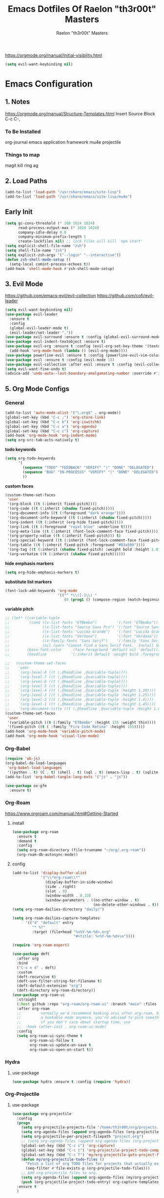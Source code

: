 #+TITLE: Emacs Dotfiles Of Raelon "th3r00t" Masters
#+AUTHOR: Raelon "th3r00t" Masters
#+EMAIL: admin@mylt.dev
https://orgmode.org/manual/Initial-visibility.html
#+STARTUP: overview
#+begin_src emacs-lisp
  (setq evil-want-keybinding nil)
#+end_src
* Emacs Configuration
** 1. Notes
https://orgmode.org/manual/Structure-Templates.html
Insert Source Block C-c C-,
*** To Be Installed
org-journal
emacs application framework
mu4e
projectile
*** Things to map
magit
kill ring
ag
** 2. Load Paths
#+begin_src emacs-lisp
  (add-to-list 'load-path "/usr/share/emacs/site-lisp")
  (add-to-list 'load-path "/usr/share/emacs/site-lisp/mu4e")
#+end_src
** Early Init
#+begin_src emacs-lisp
  (setq gc-cons-threshold (* 100 1024 1024)
        read-process-output-max (* 1024 1024)
        company-idle-delay 0.0
        company-minimum-prefix-length 1
        create-lockfiles nil) ;; lock files will kill `npm start'
  (setq explicit-shell-file-name "zsh")
  (setq shell-file-name "zsh")
  (setq explicit-zsh-args '("--login" "--interactive"))
  (defun zsh-shell-mode-setup ()
    (setq-local comint-process-echoes t))
  (add-hook 'shell-mode-hook #'zsh-shell-mode-setup)
#+end_src

#+RESULTS:
| zsh-shell-mode-setup |

** 3. Evil Mode
https://github.com/emacs-evil/evil-collection
https://github.com/cofi/evil-leader
#+begin_src emacs-lisp
  (setq evil-want-keybinding nil)
  (use-package evil-leader
    :ensure t
    :config
    (global-evil-leader-mode t)
    (evil-leader/set-leader ","))
  (use-package evil-surround :ensure t :config (global-evil-surround-mode))
  (use-package evil-indent-textobject :ensure t)
  (use-package evil-org :ensure t :config (evil-org-set-key-theme '(textobjects insert navigation additional shift todo heading))
    (add-hook 'org-mode-hook (lambda () (evil-org-mode))))
  (use-package powerline-evil :ensure t :config (powerline-evil-vim-color-theme))
  (use-package evil :ensure t :config (evil-mode 1))
  (use-package evil-collection :after evil :ensure t :config (evil-collection-init))
  (setq evil-want-fine-undo t)
  (advice-add 'undo-auto--last-boundary-amalgamating-number :override #'ignore)
#+end_src
** 5. Org Mode Configs
*** General
#+begin_src emacs-lisp
  (add-to-list 'auto-mode-alist '("\.org$" . org-mode))
  (global-set-key (kbd "C-c ;") 'org-store-link)
  (global-set-key (kbd "C-c b") 'org-iswitchb)
  (global-set-key (kbd "C-c a") 'org-agenda)
  (global-set-key (kbd "C-c c") 'org-capture)
  (add-hook 'org-mode-hook 'org-indent-mode)
  (setq org-src-tab-acts-natively t)
#+end_src
*todo keywords*
#+begin_src emacs-lisp
  (setq org-todo-keywords
        '(
          (sequence "TODO" "FEEDBACK" "VERIFY" "|" "DONE" "DELEGATED")
          (sequence "BUG" "IN-PROCESSS" "VERIFY" "|" "DONE" "DELEGATED")
          ))
#+end_src
*custom faces*
#+begin_src emacs-lisp
  (custom-theme-set-faces
   'user
   '(org-block ((t (:inherit fixed-pitch))))
   '(org-code ((t (:inherit (shadow fixed-pitch)))))
   '(org-document-info ((t (:foreground "dark orange"))))
   '(org-document-info-keyword ((t (:inherit (shadow fixed-pitch)))))
   '(org-indent ((t (:inherit (org-hide fixed-pitch)))))
   '(org-link ((t (:foreground "royal blue" :underline t))))
   '(org-meta-line ((t (:inherit (font-lock-comment-face fixed-pitch)))))
   '(org-property-value ((t (:inherit fixed-pitch))) t)
   '(org-special-keyword ((t (:inherit (font-lock-comment-face fixed-pitch)))))
   '(org-table ((t (:inherit fixed-pitch :foreground "#83a598"))))
   '(org-tag ((t (:inherit (shadow fixed-pitch) :weight bold :height 1.0))))
   '(org-verbatim ((t (:inherit (shadow fixed-pitch))))))
#+end_src
*hide emphasis markers*
#+begin_src emacs-lisp
  (setq org-hide-emphasis-markers t)
#+end_src
*substitute list markers*
#+begin_src emacs-lisp
  (font-lock-add-keywords 'org-mode
                          '(("^ *\\([-]\\) "
                             (0 (prog1 () (compose-region (match-beginning 1) (match-end 1) "•"))))))
#+end_src
*variable pitch*
#+begin_src emacs-lisp
  ;; (let* ((variable-tuple
  ;;         (cond ((x-list-fonts "ETBembo")         '(:font "ETBembo"))
  ;;               ((x-list-fonts "Source Sans Pro") '(:font "Source Sans Pro"))
  ;;               ((x-list-fonts "Lucida Grande")   '(:font "Lucida Grande"))
  ;;               ((x-list-fonts "Verdana")         '(:font "Verdana"))
  ;;               ((x-family-fonts "Sans Serif")    '(:family "Sans Serif"))
  ;;               (nil (warn "Cannot find a Sans Serif Font.  Install Source Sans Pro."))))
  ;;        (base-font-color     (face-foreground 'default nil 'default))
  ;;        (headline           `(:inherit default :weight bold :foreground ,base-font-color)))

  ;;   (custom-theme-set-faces
  ;;    'user
  ;;    `(org-level-8 ((t (,@headline ,@variable-tuple))))
  ;;    `(org-level-7 ((t (,@headline ,@variable-tuple))))
  ;;    `(org-level-6 ((t (,@headline ,@variable-tuple))))
  ;;    `(org-level-5 ((t (,@headline ,@variable-tuple))))
  ;;    `(org-level-4 ((t (,@headline ,@variable-tuple :height 1.18))))
  ;;    `(org-level-3 ((t (,@headline ,@variable-tuple :height 1.25))))
  ;;    `(org-level-2 ((t (,@headline ,@variable-tuple :height 1.4))))
  ;;    `(org-level-1 ((t (,@headline ,@variable-tuple :height 1.45))))
  ;;    `(org-document-title ((t (,@headline ,@variable-tuple :height 1.6 :underline nil))))))
  (custom-theme-set-faces
   'user
   '(variable-pitch ((t (:family "ETBembo" :height 155 :weight thin))))
   '(fixed-pitch ((t ( :family "Fira Code Retina" :height 155)))))
  (add-hook 'org-mode-hook 'variable-pitch-mode)
  (add-hook 'org-mode-hook 'visual-line-mode)
#+end_src

*** Org-Babel
#+begin_src emacs-lisp
  (require 'ob-js)
  (org-babel-do-load-languages
   'org-babel-load-languages
   '((python . t) (C . t) (shell . t) (sql . t) (emacs-lisp . t) (sqlite . t) (R . t) (lisp . t)))
  (add-to-list 'org-babel-tangle-lang-exts '("js" . "js"))
#+end_src
#+begin_src emacs-lisp
  (use-package ox-gfm
    :ensure t)
#+end_src

#+RESULTS:

*** Org-Roam
https://www.orgroam.com/manual.html#Getting-Started
**** install
#+begin_src emacs-lisp
  (use-package org-roam
    :ensure t
    :demand t
    :config
    (setq org-roam-directory (file-truename "~/org/.org-roam"))
    (org-roam-db-autosync-mode))
#+end_src
**** config
#+begin_src emacs-lisp
  (add-to-list 'display-buffer-alist
               '("\\*org-roam\\*"
                 (display-buffer-in-side-window)
                 (side . right)
                 (slot . 0)
                 (window-width . 0.33)
                 (window-parameters . ((no-other-window . t)
                                       (no-delete-other-windows . t)))))
  (setq org-roam-dailies-directory "daily/")

  (setq org-roam-dailies-capture-templates
        '(("d" "default" entry
           "* %?"
           :target (file+head "%<%Y-%m-%d>.org"
                              "#+title: %<%Y-%m-%d>\n"))))

  (require 'org-roam-export)

  (use-package deft
    :after org
    :bind
    ("C-c n d" . deft)
    :custom
    (deft-recursive t)
    (deft-use-filter-string-for-filename t)
    (deft-default-extension "org")
    (deft-directory org-roam-directory))
  (use-package org-roam-ui
    :straight
    (:host github :repo "org-roam/org-roam-ui" :branch "main" :files ("*.el" "out"))
    :after org-roam
    ;;         normally we'd recommend hooking orui after org-roam, but since org-roam does not have
    ;;         a hookable mode anymore, you're advised to pick something yourself
    ;;         if you don't care about startup time, use
    ;;  :hook (after-init . org-roam-ui-mode)
    :config
    (setq org-roam-ui-sync-theme t
          org-roam-ui-follow t
          org-roam-ui-update-on-save t
          org-roam-ui-open-on-start t))
#+end_src

#+RESULTS:
: t

*** Hydra
**** use-package
#+begin_src emacs-lisp
  (use-package hydra :ensure t :config (require 'hydra))
#+end_src

*** Org-Projectile
**** use-package
#+begin_src emacs-lisp
  (use-package org-projectile
    :config
    (progn
      (setq org-projectile-projects-file "/home/th3r00t/org/projects.org")
      (setq org-agenda-files (append org-agenda-files (org-projectile-todo-files)))
      (setq org-projectile-per-project-filepath "project.org")
      ;; (setq org-agenda-files (append org-agenda-files (org-projectile-todo-files)))
      (global-set-key (kbd "C-c c") 'org-capture)
      (global-set-key (kbd "C-c t") 'org-projectile-project-todo-completing-read)
      (global-set-key (kbd "C-c T") 'my/org-projectile-goto-project-file)
      (defun my/org-projectile-todo-files ()
        "Fetch a list of org TODO files for projects that actually exist."
        (seq-filter #'file-exists-p (org-projectile-todo-files)))
      ;; Add org-projectile files to org.
      (setq org-agenda-files (append org-agenda-files (my/org-projectile-todo-files)))
      (push (org-projectile-project-todo-entry) org-capture-templates))
    :ensure t
    )
#+end_src

*** Org-Evil
**** use-package
#+begin_src emacs-lisp
  (use-package evil-org
    :ensure t
    :after org
    :hook (org-mode . (lambda () evil-org-mode))
    :config
    (require 'evil-org-agenda)
    (evil-org-agenda-set-keys))
  (evil-leader/set-key-for-mode 'org-mode
    "." 'hydra-org-state/body
    "t" 'org-todo
    "T" 'org-show-todo-tree
    "v" 'org-mark-element
    "a" 'org-agenda
    "c" 'org-archive-subtree
    "l" 'evil-org-open-links
    "C" 'org-resolve-clocks)
  (defhydra hydra-org-state ()
    ;; basic navigation
    ("i" org-cycle)
    ("I" org-shifttab)
    ("h" org-up-element)
    ("l" org-down-element)
    ("j" org-forward-element)
    ("k" org-backward-element)
    ;; navigating links
    ("n" org-next-link)
    ("p" org-previous-link)
    ("o" org-open-at-point)
    ;; navigation blocks
    ("N" org-next-block)
    ("P" org-previous-block)
    ;; updates
    ("." org-ctrl-c-ctrl-c)
    ("*" org-ctrl-c-star)
    ("-" org-ctrl-c-minus)
    ;; change todo state
    ("H" org-shiftleft)
    ("L" org-shiftright)
    ("J" org-shiftdown)
    ("K" org-shiftup)
    ("t" org-todo))
#+end_src
*** Org-Journal
**** use-package
#+begin_src emacs-lisp
  (use-package org-journal :ensure t :init (setq org-journal-prefix-key "C-c j "))
  (setq org-journal-dir "~/org/journal/")
  (setq org-journal-date-format "%A, %d %B %Y")
  (setq org-journal-enable-agenda-integration t)
  (require 'org-journal)
#+end_src
*** Org-Crypt
#+begin_src emacs-lisp
  (require 'org-crypt)
  (org-crypt-use-before-save-magic)
  (setq org-tags-exclude-from-inheritance '("crypt"))

  (setq org-crypt-key "D59F9D29BC865B11B4DAF5EF16F20F2A769CF74C")
  ;; GPG key to use for encryption
  ;; Either the Key ID or set to nil to use symmetric encryption.

  (setq auto-save-default nil)
  ;; Auto-saving does not cooperate with org-crypt.el: so you need to
  ;; turn it off if you plan to use org-crypt.el quite often.  Otherwise,
  ;; you'll get an (annoying) message each time you start Org.

  ;; To turn it off only locally, you can insert this:
  ;;
  ;; # -*- buffer-auto-save-file-name: nil; -*-
#+end_src
*** Org Protocol
#+begin_src emacs-lisp
  (require 'org-roam-protocol)
  (setq org-roam-ref-capture-templates
        '(("r" "ref" plain (function org-roam--capture-get-point)
           "%?"
           :file-name "websites/${slug}"
           :head "#+SETUPFILE:./browser.org
  ,#+ROAM_KEY: ${ref}
  ,#+HUGO_SLUG: ${slug}
  ,#+TITLE: ${title}

  - source :: ${ref}"
           :unnarrowed t)))
#+end_src
*** Capture Templates
**** Journal
#+begin_src emacs-lisp
  (defun org-journal-find-location ()
    ;; Open today's journal, but specify a non-nil prefix argument in order to
    ;; inhibit inserting the heading; org-capture will insert the heading.
    (org-journal-new-entry t)
    (unless (eq org-journal-file-type 'daily)
      (org-narrow-to-subtree))
    (goto-char (point-max)))

  (setq org-capture-templates '(("j" "Journal entry" plain (function org-journal-find-location)
                                 "** %(format-time-string org-journal-time-format)%^{Title}\n%i%?"
                                 :jump-to-captured t :immediate-finish t)))
#+end_src
**** Org roam capture
#+begin_src emacs-lisp
  (setq org-roam-capture-templates
        '(("d" "default" plain
           "%?"
           :if-new (file+head "%<%Y%m%d%H%M%S>-${slug}.org" "#+title: ${title}\n#+date: %U\n")
           :unnarrowed t)
          ("l" "programming language" plain
           "* Characteristics\n\n- Family: %?\n- Inspired by: \n\n* Reference:\n\n"
           :if-new (file+head "%<%Y%m%d%H%M%S>-${slug}.org" "#+title: ${title}\n")
           :unnarrowed t)

          ("b" "book notes" plain
           "\n* Source\n\nAuthor: %^{Author}\nTitle: ${title}\nYear: %^{Year}\n\n* Summary\n\n%?"
           :if-new (file+head "%<%Y%m%d%H%M%S>-${slug}.org" "#+title: ${title}\n")
           :unnarrowed t)

          ("p" "project" plain "* Goals\n\n%?\n\n* Tasks\n\n** TODO Add initial tasks\n\n* Dates\n\n"
           :if-new (file+head "%<%Y%m%d%H%M%S>-${slug}.org" "#+title: ${title}\n#+filetags: project")
           :unnarrowed t)
          ("t" "TODO" plain "* TODO %?\nDEADLINE: <%(org-read-date nil nil \"+2d\")>"
           :if-new (file+head "%<%Y%m%d%H%M%S>-${slug}.org" "#+title: ${title}\n#+filetags: project")
           :unnarrowed t)
          ("c" "Configuration File" plain "#+PROPERTY:\theader-args\t:tangle ~/.config/%?\n* Install\n/add any required installations here./\n#+begin_src sh\t:tangle no\n\t\n#+end_src\n* Configuration\n/add your configuration here./\n#+begin_src sh\n\t\n#+end_src\n%U"
           :if-new (file+head "%<%Y%m%d%H%M%S>-${slug}.org" "#+title: ${title}\n#+filetags: project")
           :unnarrowed t)
          ))
#+end_src

#+RESULTS:
| d | default | plain | %? | :if-new | (file+head %<%Y%m%d%H%M%S>-${slug}.org #+title: ${title} |

***** Future Capture
#+begin_src emacs-lisp

#+end_src
*** Org-Bullets
#+begin_src emacs-lisp
  (use-package org-bullets :ensure t)
  (require 'org-bullets)
  (add-hook 'org-mode-hook (lambda () (org-bullets-mode 1)))
#+end_src

#+RESULTS:
| (lambda nil (org-bullets-mode 1)) | org-indent-mode | evil-collection-mu4e-org-set-header-to-normal-mode | #[0 \301\211\207 [imenu-create-index-function org-imenu-get-tree] 2] | #<subr F616e6f6e796d6f75732d6c616d626461_anonymous_lambda_4> | (lambda nil evil-org-mode) | (lambda nil (evil-org-mode)) | #[0 \300\301\302\303\304$\207 [add-hook change-major-mode-hook org-fold-show-all append local] 5] | #[0 \300\301\302\303\304$\207 [add-hook change-major-mode-hook org-babel-show-result-all append local] 5] | org-babel-result-hide-spec | org-babel-hide-all-hashes |
*** Org-Roam w\ Agenda
#+begin_src emacs-lisp
  (defun vulpea-project-p ()
    "Return non-nil if current buffer has any todo entry.

  TODO entries marked as done are ignored, meaning the this
  function returns nil if current buffer contains only completed
  tasks."
    (seq-find                                 ; (3)
     (lambda (type)
       (eq type 'todo))
     (org-element-map                         ; (2)
         (org-element-parse-buffer 'headline) ; (1)
         'headline
       (lambda (h)
         (org-element-property :todo-type h)))))

  (defun vulpea-project-update-tag ()
    "Update PROJECT tag in the current buffer."
    (when (and (not (active-minibuffer-window))
               (vulpea-buffer-p))
      (save-excursion
        (goto-char (point-min))
        (let* ((tags (vulpea-buffer-tags-get))
               (original-tags tags))
          (if (vulpea-project-p)
              (setq tags (cons "project" tags))
            (setq tags (remove "project" tags)))

          ;; cleanup duplicates
          (setq tags (seq-uniq tags))

          ;; update tags if changed
          (when (or (seq-difference tags original-tags)
                    (seq-difference original-tags tags))
            (apply #'vulpea-buffer-tags-set tags))))))

  (defun vulpea-buffer-p ()
    "Return non-nil if the currently visited buffer is a note."
    (and buffer-file-name
         (string-prefix-p
          (expand-file-name (file-name-as-directory org-roam-directory))
          (file-name-directory buffer-file-name))))

  (defun vulpea-project-files ()
    "Return a list of note files containing 'project' tag." ;
    (seq-uniq
     (seq-map
      #'car
      (org-roam-db-query
       [:select [nodes:file]
                :from tags
                :left-join nodes
                :on (= tags:node-id nodes:id)
                :where (like tag (quote "%\"project\"%"))]))))

  (defun vulpea-agenda-files-update (&rest _)
    "Update the value of `org-agenda-files'."
    (setq org-agenda-files (vulpea-project-files)))

  (add-hook 'find-file-hook #'vulpea-project-update-tag)
  (add-hook 'before-save-hook #'vulpea-project-update-tag)

  (advice-add 'org-agenda :before #'vulpea-agenda-files-update)
  (advice-add 'org-todo-list :before #'vulpea-agenda-files-update)

  ;; functions borrowed from `vulpea' library
  ;; https://github.com/d12frosted/vulpea/blob/6a735c34f1f64e1f70da77989e9ce8da7864e5ff/vulpea-buffer.el

  (defun vulpea-buffer-tags-get ()
    "Return filetags value in current buffer."
    (vulpea-buffer-prop-get-list "filetags" "[ :]"))

  (defun vulpea-buffer-tags-set (&rest tags)
    "Set TAGS in current buffer.

  If filetags value is already set, replace it."
    (if tags
        (vulpea-buffer-prop-set
         "filetags" (concat ":" (string-join tags ":") ":"))
      (vulpea-buffer-prop-remove "filetags")))

  (defun vulpea-buffer-tags-add (tag)
    "Add a TAG to filetags in current buffer."
    (let* ((tags (vulpea-buffer-tags-get))
           (tags (append tags (list tag))))
      (apply #'vulpea-buffer-tags-set tags)))

  (defun vulpea-buffer-tags-remove (tag)
    "Remove a TAG from filetags in current buffer."
    (let* ((tags (vulpea-buffer-tags-get))
           (tags (delete tag tags)))
      (apply #'vulpea-buffer-tags-set tags)))

  (defun vulpea-buffer-prop-set (name value)
    "Set a file property called NAME to VALUE in buffer file.
  If the property is already set, replace its value."
    (setq name (downcase name))
    (org-with-point-at 1
      (let ((case-fold-search t))
        (if (re-search-forward (concat "^#\\+" name ":\\(.*\\)")
                               (point-max) t)
            (replace-match (concat "#+" name ": " value) 'fixedcase)
          (while (and (not (eobp))
                      (looking-at "^[#:]"))
            (if (save-excursion (end-of-line) (eobp))
                (progn
                  (end-of-line)
                  (insert "\n"))
              (forward-line)
              (beginning-of-line)))
          (insert "#+" name ": " value "\n")))))

  (defun vulpea-buffer-prop-set-list (name values &optional separators)
    "Set a file property called NAME to VALUES in current buffer.
  VALUES are quoted and combined into single string using
  `combine-and-quote-strings'.
  If SEPARATORS is non-nil, it should be a regular expression
  matching text that separates, but is not part of, the substrings.
  If nil it defaults to `split-string-default-separators', normally
  \"[ \f\t\n\r\v]+\", and OMIT-NULLS is forced to t.
  If the property is already set, replace its value."
    (vulpea-buffer-prop-set
     name (combine-and-quote-strings values separators)))

  (defun vulpea-buffer-prop-get (name)
    "Get a buffer property called NAME as a string."
    (org-with-point-at 1
      (when (re-search-forward (concat "^#\\+" name ": \\(.*\\)")
                               (point-max) t)
        (buffer-substring-no-properties
         (match-beginning 1)
         (match-end 1)))))

  (defun vulpea-buffer-prop-get-list (name &optional separators)
    "Get a buffer property NAME as a list using SEPARATORS.
  If SEPARATORS is non-nil, it should be a regular expression
  matching text that separates, but is not part of, the substrings.
  If nil it defaults to `split-string-default-separators', normally
  \"[ \f\t\n\r\v]+\", and OMIT-NULLS is forced to t."
    (let ((value (vulpea-buffer-prop-get name)))
      (when (and value (not (string-empty-p value)))
        (split-string-and-unquote value separators))))

  (defun vulpea-buffer-prop-remove (name)
    "Remove a buffer property called NAME."
    (org-with-point-at 1
      (when (re-search-forward (concat "\\(^#\\+" name ":.*\n?\\)")
                               (point-max) t)
        (replace-match ""))))
#+end_src

#+RESULTS:
: vulpea-buffer-prop-remove

*** Calendar With Org
#+begin_src emacs-lisp
  (use-package calfw :ensure t)
  (use-package calfw-org :ensure t)
  (use-package calfw-ical :ensure t)
  (require 'calfw)
  (require 'calfw-org)
  (require 'calfw-ical)
#+end_src

#+begin_src emacs-lisp
  (setq cfw:org-agenda-schedule-args '(:timestamp))
  (setq cfw:org-overwrite-default-keybinding t)
#+end_src
#+begin_src emacs-lisp
  (defun my/open-calendar ()
    (interactive)
    (cfw:open-calendar-buffer
     :contents-sources
     (list
      (cfw:org-create-source "Green")  ; orgmode source
      (cfw:ical-create-source "gcal" "https://calendar.google.com/calendar/ical/myoung0083%40gmail.com/private-9afcd7a82aa7dee05fb9311f2178a2fc/basic.ics" "IndianRed") ; google calendar ICS
      )))
#+end_src

#+RESULTS:
: my-open-calendar
*** Org-Roam-Timestamps
#+begin_src emacs-lisp
  (use-package org-roam-timestamps
    :after org-roam
    :config (org-roam-timestamps-mode))
#+end_src
#+begin_src emacs-lisp
  (setq org-roam-timestamps-parent-file t)
#+end_src

** 7. Ui Configurations
Configuration settings that adjust the user experience
*** Font
#+begin_src emacs_lisp
#+end_src
*** Window systems -- remove visual cruft
#+begin_src emacs-lisp
  (tooltip-mode 1)
  (tool-bar-mode -1)
  (menu-bar-mode -1)
  (scroll-bar-mode -1)
#+end_src
*** Line Numebers
#+begin_src emacs-lisp
  (global-display-line-numbers-mode)
#+end_src
*** Highlight Line
#+begin_src emacs-lisp
  (global-hl-line-mode 1)
#+end_src
*** AutoPairs
#+begin_src emacs-lisp
  (electric-pair-mode)
#+end_src
*** Rainbow Delimiters
#+begin_src emacs-lisp
  (use-package rainbow-delimiters
    :ensure t :init (add-hook 'prog-mode-hook #'rainbow-delimiters-mode))
#+end_src
*** Rainbow Colors
#+begin_src emacs-lisp
  (use-package rainbow-mode
    :ensure t
    :config (rainbow-mode 1))
#+end_src
*** Evil Mode
https://github.com/emacs-evil/evil-collection
https://github.com/cofi/evil-leader
#+begin_src emacs-lisp
  (setq evil-want-keybinding nil)
  (use-package evil-leader
    :ensure t
    :config
    (global-evil-leader-mode t)
    (evil-leader/set-leader ","))
  (use-package evil-surround :ensure t :config (global-evil-surround-mode))
  (use-package evil-indent-textobject :ensure t)
  (use-package evil-org :ensure t :config (evil-org-set-key-theme '(textobjects insert navigation additional shift todo heading))
    (add-hook 'org-mode-hook (lambda () (evil-org-mode))))
  (use-package powerline-evil :ensure t :config (powerline-evil-vim-color-theme))
  (use-package evil :ensure t :config (evil-mode 1))
  (use-package evil-collection :after evil :ensure t :config (evil-collection-init))
  (setq evil-want-fine-undo t)
  (advice-add 'undo-auto--last-boundary-amalgamating-number :override #'ignore)
#+end_src
**** use gv to reselect visual selection after actions
*** Theming
#+begin_src emacs-lisp
  (use-package helm-themes
    :ensure t)
  (use-package all-the-icons
    :ensure t)
  (use-package all-the-icons-ivy-rich
    :ensure t)
  (use-package all-the-icons-ivy
    :ensure t)
  (use-package all-the-icons-ibuffer
    :ensure t)
  (use-package all-the-icons-gnus
    :ensure t)
  (use-package all-the-icons-dired
    :ensure t)
  (use-package all-the-icons-completion
    :ensure t)
  (use-package treemacs-all-the-icons
    :ensure t)
  (use-package spaceline-all-the-icons
    :ensure t)
  (use-package theme-magic
    :ensure t)
  (use-package afternoon-theme
    :ensure t)
  (use-package ample-theme
    :init (progn (load-theme 'ample t t)
                 (load-theme 'ample-flat t t)
                 (load-theme 'ample-light t t)
                 )
    :defer t
    :ensure t)
  (use-package doom-themes
    :ensure t
    :config
    ;; Global settings (defaults)
    (setq doom-themes-enable-bold t    ; if nil, bold is universally disabled
          doom-themes-enable-italic t) ; if nil, italics is universally disabled
    (load-theme 'doom-nord t)

    ;; ;; Enable flashing mode-line on errors
    (doom-themes-visual-bell-config)
    ;; ;; Enable custom neotree theme (all-the-icons must be installed!)
    (doom-themes-neotree-config)
    ;; ;; or for treemacs users
    (setq doom-themes-treemacs-theme "doom-atom") ; use "doom-colors" for less minimal icon theme
    (doom-themes-treemacs-config)
    ;; ;; Corrects (and improves) org-mode's native fontification.
    (doom-themes-org-config)
    )
#+end_src
**** Enable Theme
#+begin_src emacs-lisp
  (load-theme 'doom-tokyo-night t)
#+end_src
*** Modeline
**** Space Line
***** Documentation
[[https://github.com/TheBB/spaceline]]
***** Install
#+begin_src emacs-lisp
  (use-package spaceline :ensure t :config (require 'spaceline-config) :init (spaceline-spacemacs-theme))
  (use-package eyebrowse :ensure t :config (eyebrowse-mode t))
#+end_src

#+RESULTS:
: t

***** Configuration
#+begin_src emacs-lisp
  (spaceline-compile
                                          ; left side
    '(((persp-name
        workspace-number
        window-number)
       :fallback evil-state
       :face highlight-face
       :priority 100)
      (anzu :priority 95)
      auto-compile
      ((buffer-modified buffer-size buffer-id remote-host)
       :priority 98)
      (major-mode :priority 79)
      (process :when active)
      ((flycheck-error flycheck-warning flycheck-info)
       :when active
       :priority 89)
      (minor-modes :when active
                   :priority 9)
      (mu4e-alert-segment :when active)
      (erc-track :when active)
      (version-control :when active
                       :priority 78)
      (org-pomodoro :when active)
      (org-clock :when active)
      nyan-cat)
                                          ; right side
    '(which-function
      (python-pyvenv :fallback python-pyenv)
      (purpose :priority 94)
      (battery)
      (selection-info :priority 95)
      input-method
      ((buffer-encoding-abbrev
        point-position
        line-column)
       :separator " | "
       :priority 96)
      (global :when active)
      (buffer-position :priority 99)
      (hud :priority 99)
      (date :priority 78)
      (eyebrowse-mode :priority 78)
      ))
#+end_src

**** Fancy Battery
#+begin_src emacs-lisp
  (use-package fancy-battery :ensure t)
  (add-hook 'after-init-hook #'fancy-battery-mode)
#+end_src

*** Emacs Startup
#+begin_src emacs-lisp
  (use-package dashboard
    :ensure t
    :config
    ;; (linum-mode -1)
    (dashboard-setup-startup-hook)
    (setq initial-buffer-choice (lambda () (get-buffer "*dashboard*")))
    (setq dashboard-items '((recents  . 5)
                            (bookmarks . 5)
                            (projects . 5)
                            (agenda . 5)
                            (registers . 5)))
    (setq dashboard-set-heading-icons t)
    (setq dashboard-set-file-icons t)
    (setq dashboard-set-navigator t)
    (setq dashboard-set-init-info t)
    (setq dashboard-week-agenda t)
    (setq dashboard-center-content nil)
    (setq dashboard-banner-logo-title "We Do Not Forgive\nWe Do Not Forget\nExpect Us.")
    (setq dashboard-startup-banner "~/.emacs.d/legion_transparent.png")
    ;; Value can be
    ;; 'official which displays the official emacs logo
    ;; 'logo which displays an alternative emacs logo
    ;; 1, 2 or 3 which displays one of the text banners
    ;; "path/to/your/image.gif", "path/to/your/image.png" or "path/to/your/text.txt"
    )
#+end_src
*** iBuffer
#+begin_src emacs-lisp
  (setq ibuffer-saved-filter-groups
        (quote (("default"
                 ("dired" (mode . dired-mode))
                 ("perl" (mode . cperl-mode))
                 ("erc" (mode . erc-mode))
                 ("planner" (or
                             (name . "^\\*Calendar\\*$")
                             (name . "^diary$")
                             (mode . muse-mode)))
                 ("emacs" (or
                           (name . "^\\*scratch\\*$")
                           (name . "^\\*Messages\\*$")))
                 ("svg" (name . "\\.svg")) ; group by file extension
                 ("gnus" (or
                          (mode . message-mode)
                          (mode . bbdb-mode)
                          (mode . mail-mode)
                          (mode . gnus-group-mode)
                          (mode . gnus-summary-mode)
                          (mode . gnus-article-mode)
                          (name . "^\\.bbdb$")
                          (name . "^\\.newsrc-dribble")))))))
  (add-hook 'ibuffer-mode-hook
            (lambda ()
              (ibuffer-switch-to-saved-filter-groups "default")))
  (defadvice ibuffer-update-title-and-summary (after remove-column-titles)
    (save-excursion
      (with-current-buffer "*Ibuffer*")
      (read-only-mode 0)
      (goto-char 1)
      (search-forward "-\n" nil t)
      (delete-region 1 (point))
      (let ((window-min-height 1))
        ;; save a little screen estate
        (shrink-window-if-larger-than-buffer))
      (read-only-mode 1)))

  (ad-activate 'ibuffer-update-title-and-summary)
  (use-package ibuffer-vc :ensure t)
  (use-package ibuffer-sidebar :ensure t)
  (use-package ibuffer-tramp :ensure t)
  (use-package ibuffer-projectile :ensure t)
#+end_src
*** Dired
#+begin_src emacs-lisp
  (use-package dired-sidebar
    :ensure t
    )
#+end_src
*** Fill Column
**** install
#+begin_src emacs-lisp
  (use-package fill-column-indicator :ensure t
    :init (require 'fill-column-indicator)
    )
#+end_src
**** TODO configuration
#+begin_src emacs-lisp
  (setq fci-rule-width 4)
  (setq fci-rule-color "darkblue")
  (add-hook 'prog-mode-hook #'fci-mode)
#+end_src
*** Beacon
#+begin_src emacs-lisp
  (use-package beacon :ensure t)
  (beacon-mode 1)
#+end_src
*** Perspective
#+begin_src emacs-lisp
  (use-package perspective
    :bind
    ("C-x C-b" . persp-list-buffers)         ; or use a nicer switcher, see below
    ("C-x b" . persp-switch-to-buffer*)
    ("C-x k" . persp-kill-buffer*)
    :custom
    (persp-mode-prefix-key (kbd "C-c M-p"))  ; pick your own prefix key here
    :init
    (persp-mode))
#+end_src
- Automatic perspective saving and loading
  #+begin_src emacs-lisp :tangle no
    (use-package persp-mode-projectile-bridge
      :after (persp-mode projectile)
      :config
      (persp-mode-projectile-bridge-mode +1))
  #+end_src
*** Dimmer
#+begin_src emacs-lisp
  (use-package dimmer
    :ensure t
    :config
  (dimmer-configure-which-key)
  (dimmer-configure-helm)
        (dimmer-configure-magit)
        (dimmer-configure-org)
        (dimmer-configure-hydra)
        (dimmer-configure-gnus)
  (dimmer-mode t))
#+end_src

#+RESULTS:
: t

** General Configurations
*** Default Overrides
**** yes-no
#+begin_src emacs-lisp
  (defalias 'yes-or-no-p 'y-or-n-p)
#+end_src
*** Use-Package Configuration
#+begin_src emacs-lisp
  (setq use-package-always-ensure t)
#+end_src
*** Bakup Files
#+begin_src emacs-lisp
  (setq
   backup-by-copying t      ; don't clobber symlinks
   backup-directory-alist
   '(("." . "~/.saves"))    ; don't litter my fs tree
   delete-old-versions t
   kept-new-versions 6
   kept-old-versions 2
   version-control t)       ; use versioned backups
#+end_src
*** Save Last Position
#+begin_src emacs-lisp
  (setq save-place-file "~/.emacs.d/saveplace")
  (setq-default save-place t)
#+end_src
*** Remote Editing
**** Tramp Mode
https://www.emacswiki.org/emacs/TrampMode
#+begin_src emacs-lip
  (setq tramp-default-method "ssh")
#+end_src
*** Follow Symlinks
#+begin_src emacs-lisp
  (setq find-file-visit-truename t)
#+end_src
*** Folding
#+begin_src emacs-lisp
  ;;(use-package origami :ensure t :config (require 'origami) :init (setq global-origami-mode 't))
  (add-hook 'prog-mode-hook #'hs-minor-mode)
  ;;(add-hook 'prog-mode-hook (lambda () (evil-close-folds)))
#+end_src

*** Undo
#+begin_src emacs-lisp
  (use-package undo-tree :ensure t)
  (global-undo-tree-mode)
#+end_src

#+RESULTS:

*** Multiple Cursors
#+begin_src emacs-lisp
  (use-package multiple-cursors :ensure t)
#+end_src
*** Restart Emacs
#+begin_src emacs-lisp
  (use-package restart-emacs :ensure t)
#+end_src
*** SLIME
#+begin_src emacs-lisp
  ;; (load (expand-file-name "~/.roswell/helper.el"))
  (use-package slime :ensure t)
  (setq inferior-lisp-program "ros -Q run")
#+end_src

#+RESULTS:
: sbcl

** Registers
#+begin_src emacs-lisp
  (set-register ?e (cons 'file "~/.emacs.d/"))
  (set-register ?z (cons 'file "~/.zshrc"))
  (set-register ?x (cons 'file "~/.xinitrc"))
  (set-register ?p (cons 'file "~/postinstall.sh"))
#+end_src
** File Management
*** Neotree
**** install
#+begin_src emacs-lisp
  (use-package neotree :ensure t)
#+end_src
** Project Management
*** Projectile
https://projectile.mx/
#+begin_src emacs-lisp
  (use-package projectile
    :ensure t
    :config
    (projectile-mode t))
  (use-package helm-projectile
    :ensure t)
#+end_src
*** Magit
https://magit.vc/
#+begin_src emacs-lisp
  (use-package magit :ensure t)
  (setq magit-define-global-key-bindings 't)
#+end_src
** Development Plugins (General)
*** Indent Handling
#+begin_src emacs-lisp
  ;;(use-package auto-indent-mode
  ;;    :ensure t)
  ;;(auto-indent-global-mode)
  (electric-indent-mode 1)
  ;;; Indentation for python

  ;; Ignoring electric indentation
  (defun electric-indent-ignore-python (char)
    "Ignore electric indentation for python-mode"
    (if (equal major-mode 'python-mode)
        'no-indent
      nil))
  (add-hook 'electric-indent-functions 'electric-indent-ignore-python)

  ;; Enter key executes newline-and-indent
  (defun set-newline-and-indent ()
    "Map the return key with `newline-and-indent'"
    (local-set-key (kbd "RET") 'newline-and-indent))
  (add-hook 'python-mode-hook 'set-newline-and-indent)
  (dolist (command '(yank yank-pop))
    (eval `(defadvice ,command (after indent-region activate)
             (and (not current-prefix-arg)
                  (member major-mode '(emacs-lisp-mode lisp-mode
                                                       clojure-mode    scheme-mode
                                                       haskell-mode    ruby-mode
                                                       rspec-mode      python-mode
                                                       c-mode          c++-mode
                                                       objc-mode       latex-mode
                                                       plain-tex-mode  nix-mode))
                  (let ((mark-even-if-inactive transient-mark-mode))
                    (indent-region (region-beginning) (region-end) nil))))))
#+end_src

#+RESULTS:

#+begin_src emacs-lisp
  (use-package highlight-indent-guides :ensure t
    :hook((prog-mode . highlight-indent-guides-mode)))
#+end_src

*** Lsp
**** Install
#+begin_src emacs-lisp
  (use-package lsp-mode
    :ensure t
    :init
    (setq lsp-keymap-prefix "C-c l")
    :hook(
          (prog-mode . lsp-deferred)
          (lsp-mode . lsp-enable-which-key-integration)
          )
    :commands lsp)
  (use-package lsp-ui :commands lsp-ui-mode :ensure t)
#+end_src
**** Configure
#+begin_src emacs-lisp
  (setq lsp-ui-sideline-show-diagnostics 1)
  (setq lsp-ui-sideline-show-hover t)
  (setq lsp-ui-sideline-show-code-actions t)
  (setq lsp-ui-peek-enable t)
  (setq lsp-ui-peek-show-directory t)
  (setq lsp-ui-doc-enable t)
  (setq lsp-ui-doc-show-with-cursor t)
  (setq lsp-lens-enable t)
  (setq lsp-headerline-breadcrumb-enable t)
  (setq lsp-conpletion-enable t)
  (setq lsp-completion-provider :capf)
  (setq lsp-completion-show-detail t)
  (setq lsp-completion-show-kind t)
  (setq lsp-enable-snippet t)
  (setq lsp-rust-analyzer-cargo-watch-command "clippy")
  (setq lsp-eldoc-render-all t)
  (setq lsp-idle-delay 0.6)
  ;; enable / disable the hints as you prefer:
  (setq lsp-rust-analyzer-server-display-inlay-hints t)
  (setq lsp-rust-analyzer-display-lifetime-elision-hints-enable "skip_trivial")
  (setq lsp-rust-analyzer-display-chaining-hints t)
  (setq lsp-rust-analyzer-display-lifetime-elision-hints-use-parameter-names nil)
  (setq lsp-rust-analyzer-display-closure-return-type-hints t)
  (setq lsp-rust-analyzer-display-parameter-hints nil)
  (setq lsp-rust-analyzer-display-reborrow-hints nil)
#+end_src

#+RESULTS:
: (standard-value (nil) custom-type hook custom-package-version (lsp-mode . 7.0.1) variable-documentation Hooks to run after `nix' server is run. custom-requests nil)

*** DAP
**** Install
#+begin_src emacs-lisp
  (use-package dap-mode
    :ensure t)
#+end_src
**** Configuration
#+begin_src emacs-lisp
  (use-package dap-mode
    :after lsp-mode
    :commands dap-debug
    :hook ((python-mode . dap-ui-mode) (python-mode . dap-mode))
    :config
    (require 'dap-python)
    (require 'dap-cpptools)
    (setq dap-python-debugger 'debugpy)
    (add-hook 'dap-stopped-hook
              (lambda (arg) (call-interactively #'dap-hydra))))
  (with-eval-after-load 'dap-cpptools
    ;; Add a template specific for debugging Rust programs.
    ;; It is used for new projects, where I can M-x dap-edit-debug-template
    (dap-register-debug-template "Rust::CppTools Run Configuration"
                                 (list :type "cppdbg"
                                       :request "launch"
                                       :name "Rust::Run"
                                       :MIMode "gdb"
                                       :miDebuggerPath "rust-gdb"
                                       :environment []
                                       :program "${workspaceFolder}/target/debug/hello / replace with binary"
                                       :cwd "${workspaceFolder}"
                                       :console "external"
                                       :dap-compilation "cargo build"
                                       :dap-compilation-dir "${workspaceFolder}")))

  (with-eval-after-load 'dap-mode
    (setq dap-default-terminal-kind "integrated") ;; Make sure that terminal programs open a term for I/O in an Emacs buffer
    (dap-auto-configure-mode +1))
#+end_src

#+begin_src emacs-lisp
  (dap-mode 1)
  (dap-ui-mode 1)
  (dap-tooltip-mode 1)
  (dap-ui-controls-mode 1)
#+end_src
*** Cmake
#+begin_src emacs-lisp
  (use-package cmake-project
    :ensure t)
  (defun maybe-cmake-project-mode ()
    (if (or (file-exists-p "CMakeLists.txt")
            (file-exists-p (expand-file-name "CMakeLists.txt" (car (project-roots (project-current))))))
        (cmake-project-mode)))

  (add-hook 'c-mode-hook 'maybe-cmake-project-mode)
  (add-hook 'c++-mode-hook 'maybe-cmake-project-mode)
#+end_src
*** FlyMake
#+begin_src emacs-lisp
  (use-package flymake
    :ensure t)
#+end_src
*** Flycheck
#+begin_src emacs-lisp
  (use-package flycheck :ensure t :init (global-flycheck-mode t))
#+end_src
*** VDiff
#+begin_src emacs-lisp
  (use-package vdiff :ensure t :config (require 'vdiff) (define-key vdiff-mode-map (kbd "C-x") vdiff-mode-prefix-map))
#+end_src

#+RESULTS:
: t

*** Xml
#+begin_src emacs-lisp
  (use-package xml-format :ensure t :demand t :after nxml-mode)
#+end_src
*** YaS Snippets
#+begin_src emacs-lisp
  (use-package yasnippet :ensure t :init (require 'yasnippet) :config (yas-global-mode 1))
  (use-package yasnippet-snippets :ensure t)
#+end_src
*** Doom Snippets
#+begin_src emacs-lisp
  (use-package doom-snippets
    :after yasnippet
    :straight (doom-snippets :type git :host github :repo "hlissner/doom-snippets" :files ("*.el" "*")))
#+end_src
*** Verb Rest Client
#+begin_src emacs-lisp
  (use-package verb :ensure t)
  (with-eval-after-load 'org
    (define-key org-mode-map (kbd "C-c C-r") verb-command-map))
#+end_src
** Development Plugins (Languages)
*** Godot Script
https://github.com/godotengine/emacs-gdscript-mode
https://langroudi.co.uk/post/emacs_godot_csharp/
#+begin_src emacs-lisp
  (use-package gdscript-mode
    :ensure t
    :straight (gdscript-mode
               :type git
               :host github
               :repo "godotengine/emacs-gdscript-mode"))
  (setq gdscript-godot-executable "/usr/bin/godot-mono")
#+end_src
**** Supress unknown notifications
#+begin_src emacs-lisp
  (defun lsp--gdscript-ignore-errors (original-function &rest args)
    "Ignore the error message resulting from Godot not replying to the `JSONRPC' request."
    (if (string-equal major-mode "gdscript-mode")
        (let ((json-data (nth 0 args)))
          (if (and (string= (gethash "jsonrpc" json-data "") "2.0")
                   (not (gethash "id" json-data nil))
                   (not (gethash "method" json-data nil)))
              nil ; (message "Method not found")
            (apply original-function args)))
      (apply original-function args)))
  ;; Runs the function `lsp--gdscript-ignore-errors` around `lsp--get-message-type` to suppress unknown notification errors.
  (advice-add #'lsp--get-message-type :around #'lsp--gdscript-ignore-errors)
#+end_src
*** Csharp
#+begin_src emacs-lisp
  (use-package tree-sitter :ensure t)
  (use-package tree-sitter-langs :ensure t)
  (use-package tree-sitter-indent :ensure t)

  (use-package csharp-mode
    :ensure t
    :config
    (add-to-list 'auto-mode-alist '("\\.cs\\'" . csharp-tree-sitter-mode)))
  (global-tree-sitter-mode)
  (add-hook 'tree-sitter-after-on-hook #'tree-sitter-hl-mode)

#+end_src
*** C++
#+begin_src emacs-lisp
  (use-package yasnippet-snippets :ensure t :config (require 'yasnippet)(yas-global-mode 1))
  (use-package modern-cpp-font-lock :ensure t)
  (use-package cmake-ide :ensure t :config (cmake-ide-setup))
  (use-package cpputils-cmake :ensure t)
  (add-hook 'c-mode-common-hook
            (lambda ()
              (if (derived-mode-p 'c-mode 'c++-mode)
                  (cppcm-reload-all)
                )))
  ;; OPTIONAL, somebody reported that they can use this package with Fortran
  (add-hook 'c90-mode-hook (lambda () (cppcm-reload-all)))
  ;; OPTIONAL, avoid typing full path when starting gdb
  (global-set-key (kbd "C-c C-g")
                  '(lambda ()(interactive) (gud-gdb (concat "gdb --fullname " (cppcm-get-exe-path-current-buffer)))))
  ;; OPTIONAL, some users need specify extra flags forwarded to compiler
  (setq cppcm-extra-preprocss-flags-from-user '("-I/usr/src/linux/include" "-DNDEBUG"))
#+end_src
*** Python
using pyenv install which ever version of python you wish to use for development. Set it as the local env for the folder you are working in and pip install -r requirements.txt into that env.
Then in emacs M-x pyenv-mode-set from within the project you are editing.
M-x lsp-restart-workspace
- With pyls:
  #+begin_src sh :tangle no
    pip install python-language-server flake8 pyls-black(optional) pyls-isort(optional)
  #+end_src
- With pyright
  #+begin_src sh :tangle no
    sudo npm install -g pyright && pip install flake8 black(optional)
  #+end_src
NOTE: these hooks runs in reverse order
#+begin_src emacs-lisp
  (use-package eglot :ensure t)
  (add-to-list 'eglot-server-programs '(nix-mode . ("rnix-lsp")))
  (use-package lsp-pyright
    :after lsp-mode
    :custom
    (lsp-pyright-auto-import-completions nil)
    (lsp-pyright-typechecking-mode "off")
    )
  (use-package python
    :straight (:type built-in)
    :init
    (add-to-list 'all-the-icons-icon-alist
                 '("\\.py$" all-the-icons-alltheicon "python" :height 1.1 :face all-the-icons-dblue))
    :custom
    (python-shell-interpreter "ipython")
    (python-shell-interpreter-args "-i --simple-prompt")
    (python-indent-guess-indent-offset-verbose nil)
    :bind
    ( :map python-mode-map
      ("C-c r" . python-indent-shift-right)
      ("C-c l" . python-indent-shift-left))
    :hook
    (python-mode . (lambda () (setq-local company-prescient-sort-length-enable nil)))
    (python-mode . (lambda () (unless (and buffer-file-name (file-in-directory-p buffer-file-name "~/.local/share/virtualenvs/"))
                                (flycheck-mode))))
    ;;(python-mode . lsp-deferred)
    (python-mode . (lambda () (fk/add-local-hook 'before-save-hook 'eglot-format-buffer)))
    (python-mode . eglot-ensure)
    ;; importmagic runs ~100mb ipython process per python file, and it does not
    ;; always find imports, 60%-70% maybe. I stop using this, but still want to keep.
    ;; (python-mode . importmagic-mode)
    ;; (python-mode . fk/activate-pyvenv)
    (python-mode . (lambda ()
                     (when (and (buffer-file-name)
                                (string=
                                 (car (last (f-split (f-parent (buffer-file-name)))))
                                 "tests"))
                       )))
    (python-mode . (lambda () (setq-local fill-column 88)))
    :config
    (defvar python-walrus-operator-regexp ":=")

    ;; Make walrus operator ":=" more visible
    (font-lock-add-keywords
     'python-mode
     `((,python-walrus-operator-regexp 0 'escape-glyph t))
     'set))
  (use-package blacken
    :commands blacken-mode blacken-buffer)
  (use-package py-isort
    :commands py-isort-buffer)

#+end_src

#+RESULTS:
*** Web-mode
#+begin_src emacs-lisp
  (use-package web-mode :ensure t)
  (require 'web-mode)
  (add-to-list 'auto-mode-alist '("\\.phtml\\'" . web-mode))
  (add-to-list 'auto-mode-alist '("\\.tpl\\.php\\'" . web-mode))
  (add-to-list 'auto-mode-alist '("\\.[agj]sp\\'" . web-mode))
  (add-to-list 'auto-mode-alist '("\\.as[cp]x\\'" . web-mode))
  (add-to-list 'auto-mode-alist '("\\.erb\\'" . web-mode))
  (add-to-list 'auto-mode-alist '("\\.mustache\\'" . web-mode))
  (add-to-list 'auto-mode-alist '("\\.djhtml\\'" . web-mode))
  (add-to-list 'auto-mode-alist '("\\.html?\\'" . web-mode))
  (add-to-list 'auto-mode-alist '("\\.jsx?\\'" . web-mode))
  (add-to-list 'auto-mode-alist '("\\.tsx?\\'" . web-mode))
  (add-to-list 'auto-mode-alist '("\\.css\\'" . web-mode))
  (add-to-list 'auto-mode-alist '("\\.scss\\'" . web-mode))
  (add-to-list 'auto-mode-alist '("\\.less\\'" . web-mode))
  (add-to-list 'auto-mode-alist '("\\.json\\'" . web-mode))
  (add-to-list 'auto-mode-alist '("\\.js\\'" . web-mode))
  (add-to-list 'auto-mode-alist '("\\.ts\\'" . web-mode))

#+end_src

*** Vue js
#+begin_src emacs-lisp
  ;; (use-package vue-mode :ensure t)
  ;; (use-package vue-htm-mode :ensure t)
#+end_src
*** sass
#+begin_src emacs-lisp
#+end_src
*** Rust
#+begin_src emacs-lisp
  (use-package rustic :ensure t)
  (defun rustic-mode-auto-save-hook ()
    "Enable auto-saving in rustic-mode buffers."
    (when buffer-file-name
      (setq-local compilation-ask-about-save nil)))
  (add-hook 'rustic-mode-hook 'rustic-mode-auto-save-hook)
  (use-package cargo-mode
    :config
    (add-hook 'rust-mode-hook 'cargo-minor-mode))
  (setq rustic-rustfmt-args "+nightly")
  (setq rustic-rustfmt-config-alist '((hard_tabs . t) (skip_children . nil)))
  (setq rustic-lsp-server 'rust-analyzer)
  ;; (setq rustic-lsp-client 'eglot)
  (setq rustic-analyzer-command '("~/.cargo/bin/rust-analyzer"))
#+end_src
*** Haskell
- Nix dependant configuration to allow finding the correct env.
#+begin_src emacs-lisp :tangle no
  (setq haskell-process-wrapper-function
        (lambda (args) (apply 'nix-shell-command (nix-current-sandbox) args)))
#+end_src
** Completion System
*** Pop-up
#+begin_src emacs-lisp
  (use-package popup
    :ensure t)
  (use-package popup-complete
    :ensure t)
#+end_src
*** Autocomplete
#+begin_src emacs-lisp
  (use-package auto-complete
    :ensure t)
  (use-package auto-complete-clang-async
    :ensure t)
  (use-package auto-complete-exuberant-ctags
    :ensure t)
  (use-package auto-complete-c-headers
    :ensure t)
  (require 'auto-complete)
  (require 'auto-complete-config)
  (ac-config-default)
#+end_src
*** Company
https://company-mode.github.io/
**** Install
#+begin_src emacs-lisp
  (use-package company
    :ensure t
    :config
    (add-hook 'after-init-hook 'global-company-mode)
    )
  (use-package company-c-headers :ensure t)
                                          ;(use-package company-gtags :ensure t)
                                          ;(use-package company-elisp :ensure t)
#+end_src
**** Configure
#+begin_src emacs-lisp

  (setq company-backends (delete 'company-semantic company-backends))
  (define-key c-mode-map  [(tab)] 'company-complete)
  (define-key c++-mode-map  [(tab)] 'company-complete)
  (add-to-list 'company-backends 'company-c-headers)
  (add-to-list 'company-c-headers-path-system "/usr/include/c++/12.1.1/")
  (add-to-list 'company-backends 'company-nixos-options)
#+end_src
*** Ivy
#+begin_src emacs-lisp
  (use-package ivy :ensure t)
#+end_src
*** Helm
https://github.com/emacs-helm/helm/wiki
http://tuhdo.github.io/helm-intro.html
https://github.com/thierryvolpiatto/emacs-config/blob/main/init-helm.el
**** Install
#+begin_src emacs-lisp
  (use-package helm
    :ensure t
    :straight t
    :config
    (helm-mode 1)
    :init
    (require 'helm)
    ;; (require 'helm-config)
    )
  (use-package helm-lsp :commands helm-lsp-workspace-symbol :ensure t)
  (define-key lsp-mode-map [remap xref-find-apropos] #'helm-lsp-workspace-symbol)
#+end_src

**** Configure
***** Helm General
#+begin_src emacs-lisp
  ;; The default "C-x c" is quite close to "C-x C-c", which quits Emacs.
  ;; Changed to "C-c h". Note: We must set "C-c h" globally, because we
  ;; cannot change `helm-command-prefix-key' once `helm-config' is loaded.
  (global-set-key (kbd "M-x") #'helm-M-x)
  (global-set-key (kbd "C-x r b") #'helm-filtered-bookmarks)
  (global-set-key (kbd "C-x C-f") #'helm-find-files)
  (global-set-key (kbd "C-c h") 'helm-command-prefix)
  (global-unset-key (kbd "C-x c"))
  (define-key helm-map (kbd "<tab>") 'helm-execute-persistent-action) ; rebind tab to run persistent action
  (define-key helm-map (kbd "C-i") 'helm-execute-persistent-action) ; make TAB work in terminal
  (define-key helm-map (kbd "C-z")  'helm-select-action) ; list actions using C-z
  (setq helm-M-x-fuzzy-match t)
  ;;(setq helm-display-function 'helm-display-buffer-in-own-frame helm-display-buffer-reuse-frame t)
  (setq helm-input-idle-delay                     0.01
        helm-reuse-last-window-split-state        nil
        helm-always-two-windows                   t
        helm-split-window-inside-p                t
        helm-commands-using-frame                 '(completion-at-point helm-apropos helm-eshell-prompts helm-imenu helm-imenu-in-all-buffers)
        helm-actions-inherit-frame-settings       t
        helm-use-frame-when-more-than-two-windows nil
        helm-use-frame-when-dedicated-window      nil
        helm-frame-background-color               "DarkSlateGray"
        helm-show-action-window-other-window      'left
        helm-allow-mouse                          t
        helm-move-to-line-cycle-in-source         t
        helm-autoresize-max-height                40 ; it is %.
        helm-autoresize-min-height                20 ; it is %.
        helm-autoresize-mode 1
        helm-debug-root-directory                 "/home/th3r00t/tmp/helm-debug"
        helm-follow-mode-persistent               t
        helm-candidate-number-limit               500
        helm-visible-mark-prefix                  "✓"
        helm-move-to-line-cycle-in-source     t ; move to end or beginning of source when reaching top or bottom of source.
        helm-ff-search-library-in-sexp        t ; search for library in `require' and `declare-function' sexp.
        helm-scroll-amount                    8 ; scroll 8 lines other window using M-<next>/M-<prior>
        helm-ff-file-name-history-use-recentf t
        helm-echo-input-in-header-line t)
  (when (executable-find "curl") (setq helm-google-suggest-use-curl-p t))
#+end_src
***** Helm Gtags
#+begin_src emacs-lisp
  (use-package helm :ensure t)
  (use-package helm-gtags :ensure t)
  (setq
   helm-gtags-ignore-case t
   helm-gtags-auto-update t
   helm-gtags-use-input-at-cursor t
   helm-gtags-pulse-at-cursor t
   helm-gtags-prefix-key "\C-cg"
   helm-gtags-suggested-key-mapping t
   )

  (require 'helm-gtags)
  ;; Enable helm-gtags-mode
  (add-hook 'dired-mode-hook 'helm-gtags-mode)
  (add-hook 'eshell-mode-hook 'helm-gtags-mode)
  (add-hook 'c-mode-hook 'helm-gtags-mode)
  (add-hook 'c++-mode-hook 'helm-gtags-mode)
  (add-hook 'asm-mode-hook 'helm-gtags-mode)

  (define-key helm-gtags-mode-map (kbd "C-c g a") 'helm-gtags-tags-in-this-function)
  (define-key helm-gtags-mode-map (kbd "C-j") 'helm-gtags-select)
  (define-key helm-gtags-mode-map (kbd "M-.") 'helm-gtags-dwim)
  (define-key helm-gtags-mode-map (kbd "M-,") 'helm-gtags-pop-stack)
  (define-key helm-gtags-mode-map (kbd "C-c <") 'helm-gtags-previous-history)
  (define-key helm-gtags-mode-map (kbd "C-c >") 'helm-gtags-next-history)
#+end_src
**** Helm Silver Searcher
https://github.com/emacsorphanage/helm-ag
#+begin_src emacs-lisp
  (use-package helm-ag
    :ensure t
    )
#+end_src
*** Speedbar
#+begin_src emacs-lisp
  (use-package sr-speedbar :ensure t)
#+end_src

#+RESULTS:
** Key Bindings
*** Which Key
https://github.com/justbur/emacs-which-key
#+begin_src emacs-lisp
  (use-package which-key
    :ensure t
    :config
    (which-key-mode))
  ;; (which-key-setup-side-window-right)
  (which-key-setup-side-window-right-bottom)
  (setq which-key-side-window-max-width 0.50)
#+end_src
*** Macros
**** Execute a shell command and insert return
#+begin_src emacs-lisp
  (fset 'exec2point
        (kmacro-lambda-form [?\C-u ?\M-! ?\C-x ?q return] 0 "%d"))
#+end_src
*** Bindings
https://shom.dev/posts/20211122_emacs-which-key-prefix-labels/
#+begin_src emacs-lisp
  (global-set-key (kbd "C-c n") '("Org Roam" . (keymap)))
  (global-set-key (kbd "C-c n l") 'org-roam-buffer-toggle)
  (global-set-key (kbd "C-c n f") 'org-roam-node-find)
  (global-set-key (kbd "C-c n i") 'org-roam-node-insert)
  (global-set-key (kbd "C-c n I") 'org-roam-node-insert-immediate)
  (global-set-key (kbd "C-c n c") 'org-roam-capture)
  (global-set-key (kbd "C-c n C") 'org-capture)
  (global-set-key (kbd "C-c C-S-n") 'helm-nixos-options)
  (global-set-key (kbd "C-c l") 'org-store-link)
  (global-set-key (kbd "C-c n j") 'org-journal-new-entry)
  (global-set-key (kbd "C-c o") 'helm-occur)
  (global-set-key (kbd "C-;") '("Emacs Ops" . (keymap)))
  (global-set-key (kbd "C-; ;") 'exec2point)
  (global-set-key (kbd "C-; t") '("Toggles" . (keymap)))
  ;; (global-set-key (kbd "C-; t t") '("Vterm" . vterm))
  (global-set-key (kbd "C-; t T") 'helm-top-in-frame)
  (global-set-key (kbd "C-; m") '("Media" . (keymap)))
  (global-set-key (kbd "C-; m p") 'emms-metaplaylist-mode-go)
  (global-set-key (kbd "C-; m h") 'helm-emms)
  (global-set-key (kbd "C-; m s") 'emms-stop)
  (global-set-key (kbd "C-; m S") 'emms-start)
  (global-set-key (kbd "C-; d") 'insert-date)
  (global-set-key (kbd "M-`") 'shell-pop)
  (global-set-key (kbd "M-[") 'insert-pair)
  (global-set-key (kbd "M-{") 'insert-pair)
  ;; (global-set-key (kbd "M-\"") 'insert-pair)
  (define-key yas-minor-mode-map (kbd "C-SPC") yas-maybe-expand)
  (evil-leader/set-key
    "b" '("Buffers" . (keymap))
    "b b" '("Buffer List" . helm-buffers-list)
    "b n" '("Next Buffer" . next-buffer)
    "b p" '("Previous Buffer" . previous-buffer)
    "b e" 'eval-buffer
    "b k" '("Kill Buffer" . kill-buffer)
    "d" '("Develop" . (keymap))
    "d d" '("Dap Debugger" . dap-debug)
    "d h" '("Dap Hydra" . dap-hydra)
    "d b" '("Toggle Breakpoint" . dap-breakpoint-toggle)
    "d r" '("Dap Repl" . dap-ui-repl)
    "f" '("Files" . (keymap))
    "f f" '("Find Files" . helm-find-files)
    "f s" '("Sudo Find" . sudo-find-file)
    "k k" '("Kill Ring" . helm-show-kill-ring)
    "t" '("Toggles" . (keymap))
    "t f" '("Toggle Neotree" . neotree-toggle)
    "t t" '("Toggle term" . shell-pop)
    "t T" '("Toggle Bar" . tool-bar-mode)
    "t M" '("Toggle Menu" . menu-bar-mode)
    "t s" '("Toggle Symbols" . lsp-treemacs-symbols)
    "t n" '("Toggle linum" . linum-mode)
    "o" '("Org" . (keymap))
    "o t" '("Org TODO" . todo-show)
    "p" '("Projects" . (keymap))
    "p a" '("Add Project" . projectile-add-known-project)
    "p h" '("Helm Projectile" . helm-projectile)
    "p p" '("Projectile Commands" . projectile-command-map)
    "q" '("Emacs Ops" . (keymap))
    "q f" '("Frames" . (keymap))
    "q f f" '("Make Frame" . make-frame)
    "q f q" '("Delete Frame" . delete-frame)
    "q q" '("Quit" . evil-quit)
    "q r" '("Reload Config" . reload-config)
    "q R" '("Restart Emacs" . restart-emacs)
    "r" '("Registers" . (keymap))
    "r r" '("Helm Registers" . helm-register)
    "TAB" '("Tabs" . (keymap))
    "TAB TAB" '("New Tab" . tab-new)
    "TAB n" '("Next Tab" . tab-next)
    "TAB p" '("Previous Tab" . tab-previous)
    "TAB l" '("Tab List" . tab-list)
    "T" '("Theming" . (keymap))
    "T x" '("Them From Emacs" . theme-magic-from-emacs)
    "T T" '("Helm Themes" . helm-themes)
    "d x w" 'delete-trailing-whitespace)
#+end_src

#+RESULTS:

** Help System
*** DevDocs
#+begin_src emacs-lisp
  (use-package devdocs :ensure t
    :config
    (global-set-key (kbd "C-h C-l") '("Dev Docs"))
    (global-set-key (kbd "C-h C-l i") #'("Install Docs" . devdocs-install))
    (global-set-key (kbd "C-h C-l d") #'("Delete Docs" . devdocs-delete))
    (global-set-key (kbd "C-h C-l u") #'("Update Docs" . devdocs-update-all))
    (global-set-key (kbd "C-h C-l l") #'("Lookup Docs" . devdocs-lookup))
    (global-set-key (kbd "C-h C-l p") #'("Peruse Docs" . devdocs-peruse))
    )
#+end_src
*** Helpfull
https://github.com/Wilfred/helpful
#+begin_src emacs-lisp
  (use-package helpful
    :ensure t
    :config
    (global-set-key (kbd "C-h f") #'helpful-callable)
    (global-set-key (kbd "C-h v") #'helpful-variable)
    (global-set-key (kbd "C-h k") #'helpful-key)
    (global-set-key (kbd "C-c C-.") #'helpful-at-point)
    (global-set-key (kbd "C-h F") #'helpful-function)
    (global-set-key (kbd "C-h C") #'helpful-command))
#+end_src
** Terminal
*** libvterm
https://github.com/akermu/emacs-libvterm
#+begin_src emacs-lisp :tangle no
  (use-package vterm
    :ensure t)
#+end_src
*** vterm-toggle
https://github.com/kitnil/emacs-vterm-toggle
#+begin_src emacs-lisp :tangle no
  (use-package vterm-toggle
    :ensure t)
#+end_src
**** Show buffer in bottom side
#+begin_src emacs-lisp :tangle no
  (setq vterm-toggle-fullscreen-p nil)
  (add-to-list 'display-buffer-alist
               '("^v?term.*"
                 (display-buffer-reuse-window display-buffer-at-bottom)
                 ;;(display-buffer-reuse-window display-buffer-in-direction)
                 ;;display-buffer-in-direction/direction/dedicated is added in emacs27
                 (direction . bottom)
                 (dedicated . t) ;dedicated is supported in emacs27
                 (reusable-frames . visible)
                 (window-height . 0.15)))
#+end_src
*** shell-pop-el
#+begin_src emacs-lisp
  (use-package shell-pop :ensure t)
#+end_src

#+RESULTS:

** MU4E
#+begin_src emacs-lisp
  (require 'mu4e)
#+end_src
*** Multiple Account Configuration
#+begin_src emacs-lisp
  ;; assumed Maildir layout
  ;; ~/Maildir/Account0/{Inbox,Sent,Trash}
  ;; ~/Maildir/Account1/{Inbox,Sent,Trash}
  ;; where Account0 is context name
  (defun my-make-mu4e-context (context-name full-name mail-address signature)
    "Return a mu4e context named CONTEXT-NAME with :match-func matching
  folder name CONTEXT-NAME in Maildir. The context's `user-mail-address',
  `user-full-name' and `mu4e-compose-signature' is set to MAIL-ADDRESS
  FULL-NAME and SIGNATURE respectively.
  Special folders are set to context specific folders."
    (let ((dir-name (concat "/" context-name)))
      (make-mu4e-context
       :name context-name
       ;; we match based on the maildir of the message
       ;; this matches maildir /Arkham and its sub-directories
       :match-func
       `(lambda (msg)
          (when msg
            (string-match-p
             ,(concat "^" dir-name)
             (mu4e-message-field msg :maildir))))
       :vars
       `((user-mail-address    . ,mail-address)
         (user-full-name       . ,full-name)
         (mu4e-sent-folder     . ,(concat dir-name "/Sent"))
         (mu4e-drafts-folder   . ,(concat dir-name "/Drafts"))
         (mu4e-trash-folder    . ,(concat dir-name "/Trash"))
         (mu4e-refile-folder   . ,(concat dir-name "/Archive"))
         (mu4e-compose-signature . ,signature)))))
  ;;Fixing duplicate UID errors when using mbsync and mu4e
  (setq mu4e-change-filenames-when-moving t)
  (setq mu4e-contexts
        `(,(my-make-mu4e-context
            "admin" "Raelon 'th3r00t' Masters" "admin@mylt.dev" "<a href=home.mylt.dev>th3r00t</a>"
            )))
#+end_src
*** mbsync integration
#+begin_src emacs-lisp
  (setq mu4e-get-mail-command "mbsync -a")
  ;; Most of the time, I merely want mu4e to re-index my local maildir (because
  ;; I'm running mbsync as a cron job). However, sometimes I want to fetch mails
  ;; immediately. Do this by changing the meaning of a prefix for
  ;; mu4e-update-mail-and-index (bound to "U").
  ;;
  ;; A prefix usually means run in the background, but I don't think I ever want
  ;; that. Change things so a prefix means to call mbsync.
  (defun my/mu4e-update-mail-and-index (orig-fun prefix &rest args)
    (interactive "P")
    (if prefix (funcall orig-fun nil) (mu4e-update-index)))
  (advice-add 'mu4e-update-mail-and-index
              :around #'my/mu4e-update-mail-and-index)
  ;;Fixing duplicate UID errors when using mbsync and mu4e
  (setq mu4e-change-filenames-when-moving t)
#+end_src

*** mu4e-alert
#+begin_src emacs-lisp
  (use-package mu4e-alert
    :ensure t
    :after mu4e
    :init
    (setq mu4e-alert-interesting-mail-query
          (concat
           "flag:unread maildir:/admin@mylt.dev/inbox "
           ))
    (mu4e-alert-enable-mode-line-display)
    (defun gjstein-refresh-mu4e-alert-mode-line ()
      (interactive)
      (mu4e-kill-update-mail)
      (mu4e-alert-enable-mode-line-display)
      )
    (run-with-timer 0 60 'gjstein-refresh-mu4e-alert-mode-line)
    )
#+end_src
Alert for multiple email accounts
#+begin_src emacs-lisp
  (setq mu4e-alert-interesting-mail-query
    (concat
     "flag:unread maildir:/admin@mylt.dev/inbox "
     "or "
     "flag:unread maildir:/gmail/inbox"
     ))
#+end_src
*** sending mail
#+begin_src emacs-lisp
  ;; I have my "default" parameters from Gmail
  (setq mu4e-sent-folder "/home/th3r00t/.local/share/mail/admin/Sent"
        ;; mu4e-sent-messages-behavior 'delete ;; Unsure how this should be configured
        mu4e-drafts-folder "/home/th3r00t/.local/share/mail/admin/Drafts"
        user-mail-address "admin@mylt.dev"
        smtpmail-default-smtp-server "smtp.office365.com"
        smtpmail-smtp-server "smtp.office365.com"
        smtpmail-smtp-service 587)

  ;; Now I set a list of
  (defvar my-mu4e-account-alist
    '(("Admin"
       (mu4e-sent-folder "/admin/Sent")
       (user-mail-address "admin@mylt.dev")
       (smtpmail-smtp-user "admin@mylt.dev")
       (smtpmail-local-domain "mylt.dev")
       (smtpmail-default-smtp-server "smtp.office365.com")
       (smtpmail-smtp-server "smtp.office365.com")
       (smtpmail-smtp-service 587)
       )
      ;; Include any other accounts here ...
      ))

  (defun my-mu4e-set-account ()
    "Set the account for composing a message.
     This function is taken from:
       https://www.djcbsoftware.nl/code/mu/mu4e/Multiple-accounts.html"
    (let* ((account
            (if mu4e-compose-parent-message
                (let ((maildir (mu4e-message-field mu4e-compose-parent-message :maildir)))
                  (string-match "/\\(.*?\\)/" maildir)
                  (match-string 1 maildir))
              (completing-read (format "Compose with account: (%s) "
                                       (mapconcat #'(lambda (var) (car var))
                                                  my-mu4e-account-alist "/"))
                               (mapcar #'(lambda (var) (car var)) my-mu4e-account-alist)
                               nil t nil nil (caar my-mu4e-account-alist))))
           (account-vars (cdr (assoc account my-mu4e-account-alist))))
      (if account-vars
          (mapc #'(lambda (var)
                    (set (car var) (cadr var)))
                account-vars)
        (error "No email account found"))))
  (add-hook 'mu4e-compose-pre-hook 'my-mu4e-set-account)
#+end_src
*** Avoid trash on delete
#+begin_src emacs-lisp
  (defun remove-nth-element (nth list)
  (if (zerop nth) (cdr list)
    (let ((last (nthcdr (1- nth) list)))
      (setcdr last (cddr last))
      list)))
(setq mu4e-marks (remove-nth-element 5 mu4e-marks))
(add-to-list 'mu4e-marks
     '(trash
       :char ("d" . "▼")
       :prompt "dtrash"
       :dyn-target (lambda (target msg) (mu4e-get-trash-folder msg))
       :action (lambda (docid msg target)
                 (mu4e~proc-move docid
                    (mu4e~mark-check-target target) "-N"))))
#+end_src
*** Random Tweaks
#+begin_src emacs-lisp
  ;; This allows me to use 'helm' to select mailboxes
  (setq mu4e-completing-read-function 'completing-read)
  ;; Why would I want to leave my message open after I've sent it?
  (setq message-kill-buffer-on-exit t)
  ;; Don't ask for a 'context' upon opening mu4e
  (setq mu4e-context-policy 'pick-first)
  ;; Don't ask to quit... why is this the default?
  (setq mu4e-confirm-quit nil)
#+end_src

** Reddit
(use-package md4rd :ensure t
:config
(add-hook 'md4rd-mode-hook 'md4rd-indent-all-the-lines)
(setq md4rd-subs-active '(emacs lisp+Common_Lisp prolog clojure))
(setq md4rd--oauth-access-token
"dK7qKMb50RaIIYLYi_tM2tKMZ5Be7g")
(setq md4rd--oauth-refresh-token
"dK7qKMb50RaIIYLYi_tM2tKMZ5Be7g")
(run-with-timer 0 3540 'md4rd-refresh-login))

** Emacs Application Framework*** Install
#+begin_src emacs-lisp
  (use-package eaf
    :load-path "~/.emacs.d/site-lisp/emacs-application-framework"
    :custom
                                          ; See https://github.com/emacs-eaf/emacs-application-framework/wiki/Customization
    (eaf-browser-continue-where-left-off t)
    (eaf-browser-enable-adblocker t)
    (browse-url-browser-function 'eaf-open-browser)
    :config
    (defalias 'browse-web #'eaf-open-browser)
    (eaf-bind-key scroll_up "C-n" eaf-pdf-viewer-keybinding)
    (eaf-bind-key scroll_down "C-p" eaf-pdf-viewer-keybinding)
    (eaf-bind-key take_photo "p" eaf-camera-keybinding)
    (eaf-bind-key nil "M-q" eaf-browser-keybinding)) ;; unbind, see more in the Wiki
#+end_src

#+RESULTS:
: t

*** Configuration
(require 'eaf-browser)
** Music
*** EMMS
**** install
#+begin_src emacs-lisp
  (use-package emms :ensure t)
  (require 'emms-setup)
  (emms-all)
  (emms-default-players)
  ;; notifications
  ;; covers
  (setq emms-browser-covers #'emms-browser-cache-thumbnail-async)
  (setq emms-browser-thumbnail-small-size 64)
  (setq emms-browser-thumbnail-medium-size 128)
  ;; filters
  (emms-browser-make-filter "all" #'ignore)
  (emms-browser-make-filter "recent"
                            (lambda (track) (< 30
                                               (time-to-number-of-days
                                                (time-subtract (current-time)
                                                               (emms-info-track-file-mtime track))))))
  (emms-browser-set-filter (assoc "all" emms-browser-filters))
  ;; history
  (emms-history-load)
  ;; libre-fm
  ;; (emms-librefm-scrobbler-enable)
#+end_src
**** config
#+begin_src emacs-lisp
  (setq-default
   emms-source-file-default-directory "/mnt/homeserver/Storage/Music"

   emms-source-playlist-default-format 'm3u
   emms-playlist-mode-center-when-go t
   emms-playlist-default-major-mode 'emms-playlist-mode
   emms-show-format "NP: %s"

   emms-player-list '(emms-player-mpv)
   emms-player-mpv-environment '("PULSE_PROP_media.role=music")
   emms-player[[id:06c97e1e-5602-405b-8434-0ce12c44e03f][Guides]]-mpv-parameters '("--quiet" "--really-quiet" "--no-audio-display" "--force-window=no" "--vo=null"))
#+end_src
**** notifications
#+begin_src emacs-lisp
  ;; choose D-Bus to disseminate messages, if it is running.
  (cond
   ;; test to see if D-Bus notifications are available
   ((if (and (require 'dbus nil t)
             (dbus-ping :session "org.freedesktop.Notifications"))
        (progn
          (setq notify-method 'notify-via-dbus-notifications)
          (require 'notifications))))
   ;; could use the message system otherwise
   (t (setq notify-method 'notify-via-message)))

  (defun notify-via-notifications (title msg icon)
    "Send notification with TITLE, MSG via `D-Bus'."
    (notifications-notify
     :title title
     :body msg
     :app-icon icon
     :urgency 'low))

  (defun notify-via-messages (title msg)
    "Send notification with TITLE, MSG to message."
    (message "APPOINTMENT: %s" msg))

  (defun emms-notifications-dbus (track-name)
    "Share track name via `D-Bus'."
    (let ((icon "/usr/share/icons/breeze-dark/categories/32/applications-multimedia.png"))
      (notify-via-notifications "EMMS is now playing:" track-name icon)))

  (defun emms-notifications-message (track-name)
    "Share track name via Emacs minibuffer."
    (message "EMMS is now playing: %s" track-name))

  (setq emms-player-next-function 'emms-notify-and-next)

  (defun emms-notify-and-next ()
    "Send a notification of track and start next."
    (emms-next-noerror)
    (let ((track-name (emms-track-description (emms-playlist-current-selected-track))))
      (cond
       ((eq notify-method 'notify-via-dbus-notifications)
        (emms-notifications-dbus track-name))
       (t (emms-notifications-message track-name)))))

#+end_src
**** addons
***** helm-emms
#+begin_src emacs-lisp
  (use-package helm-emms :ensure t)
#+end_src
***** org-emms
#+begin_src emacs-lisp
  (use-package org-emms :ensure t)
#+end_src
**** infor from streaming audio mplayer only
#+begin_src emacs-lisp
  (setq  emms-player-mplayer-parameters '("-slave" "-quiet")
         emms-player-mplayer-playlist-parameters '("-slave" "-quiet" "-playlist"))

  (defun mplayer-stream-start-listening ()
    "This emms-player-started-hook checks if the current track is a
  url and the process playing it is mplayer. If it is then the
  output filter mplayer-steam-filter is added to the process"
    (let ((type (emms-track-type (emms-playlist-current-selected-track))))
      (if (or (eq  type 'url) (eq  type 'streamlist))
          (let ((process (get-process emms-player-simple-process-name)))
            (if (string= (car (process-command process)) "mplayer")
                (set-process-filter process 'mplayer-stream-filter))
            ))
      ))

  (add-hook 'emms-player-started-hook 'mplayer-stream-start-listening)
  (defvar emms-mplayer-info-coding-system 'cp1251)
  (defmacro emms-mplayer-info-defreg (symname regexp)
    "Set SYMNAME to be the match for REGEXP."
    `(if (string-match ,regexp string)
         (progn
           (setq ,symname (decode-coding-string (match-string 1 string) emms-mplayer-info-coding-system))
           (if (> (length ,symname) 40)
               (setq ,symname (concat (substring ,symname 0 37) "..."))))
       ))


  (defun mplayer-stream-filter (proc string)
    "Checks mplayer output for ICY Info data. If any is found then the StreamTitle
  option is extracted and written to the track's 'info-title property. Because
  emms-info-track-description -- the function that creates the track name -- needs a
  title *and* an artist 'info-artist is set to the stream title (the one you see in
  emms-streams)."
    (let ((name "")
          (Title "")
          (Artist "")
          (Album "")
          (genre "")
          (bitrate "")
          (nowplaying "")
          (track (emms-playlist-current-selected-track))
          )
      (emms-mplayer-info-defreg name "^Name[ ]*:[ ]*\\(.*\\)\\b[ ]*$") ;;;;describe station
      (emms-mplayer-info-defreg genre "^Genre[ ]*:[ ]*\\(.*\\)\\b[ ]*$") ;;;;describe station
      (emms-mplayer-info-defreg bitrate "^Bitrate[ ]*:[ ]*\\(.*\\)\\b[ ]*$") ;;;;describe station
      (emms-mplayer-info-defreg nowplaying "^ICY Info: StreamTitle='\\(.*\\)'")
      (emms-mplayer-info-defreg Artist "Artist:[ ]*\\(.*\\)\\b[ ]*$\\|^author:[ ]*\\(.*\\)\\b[ ]*$") ;;;;describe artist
      (emms-mplayer-info-defreg Album "Album:[ ]*\\(.*\\)\\b[ ]*$") ;;;;describe artist
      (emms-mplayer-info-defreg Title "Title:[ ]*\\(.*\\)\\b[ ]*$") ;;;;describe artist
      (if (> (length (concat nowplaying Title)) 0)
          (emms-track-set track 'info-title (concat nowplaying Title)))
      (if (> (length (concat name Album)) 0)
          (emms-track-set track 'info-album (concat name Album)))
      (if (> (length Artist) 0)
          (emms-track-set track 'info-artist Artist))
      (if (not (or (emms-track-get track 'info-artist)
                   (emms-track-get track 'info-album)
                   (emms-track-get track 'info-title)))
          (emms-track-set track 'info-album
                          (if (listp (emms-track-get track 'metadata))
                              (car (emms-track-get track 'metadata))
                            "")))
      (emms-track-updated track)
      ))
#+end_src
**** Better track descriptions
#+begin_src emacs-lisp
  (defun fg-emms-track-description (track)
    "Return a somewhat nice track description."
    (let ((artist (emms-track-get track 'info-artist))
          (year (emms-track-get track 'info-year))
          (album (emms-track-get track 'info-album))
          (tracknumber (emms-track-get track 'info-tracknumber))
          (title (emms-track-get track 'info-title)))
      (cond
       ((or artist title)
        (concat (if (> (length artist) 0) artist "Unknown artist") " - "
                (if (> (length year) 0) year "XXXX") " - "
                (if (> (length album) 0) album "Unknown album") " - "
                (if (> (length tracknumber) 0)
                    (format "%02d" (string-to-number tracknumber))
                  "XX") " - "
                (if (> (length title) 0) title "Unknown title")))
       (t
        (emms-track-simple-description track)))))

  (setq emms-track-description-function 'fg-emms-track-description)
#+end_src
*** dired movie player
#+begin_src emacs-lisp
  (defvar dired-mplayer-program "/usr/bin/mplayer")

  (defun dired-mplayer ()
    (interactive)
    (let ((file (expand-file-name (dired-get-filename)))
          ext files basename dir curr-file idx-file sub-file srt-file
          command options)
      (setq basename (file-name-nondirectory
                      (file-name-sans-extension file)))
      (setq dir (file-name-directory file))
      (setq files (directory-files dir t basename))
      (delete file files)
      (while files
        (setq curr-file (car files))
        (if (string= (file-name-extension curr-file) "idx")
            (setq idx-file curr-file))
        (if (string= (file-name-extension curr-file) "sub")
            (setq sub-file curr-file))
        (if (string= (file-name-extension curr-file) "srt")
            (setq srt-file curr-file))
        (setq files (cdr files)))
      (if (and idx-file sub-file)
          (setq options (format "-vobsub \"%s\""
                                (file-name-sans-extension idx-file))))
      (if (and sub-file
               (not idx-file))
          (setq options (format "-sub \"%s\"" sub-file)))
      (if (and srt-file
               (not sub-file))
          (setq options (format "-sub \"%s\"" srt-file)))
      (setq options (format "%s -font \"%s\" -subfont-text-scale 4
  -really-quiet" options "c:\\windows\\fonts\\arial.ttf"))
      (setq command (format "\"%s\" \"%s\" %s" dired-mplayer-program
                            file options))
      (if (y-or-n-p (format "Run command %s?" command))
          (shell-command command))))
#+end_src

** Browsers
*** w3m
**** install
#+begin_src emacs-lisp
  (use-package w3m :ensure t)
  (use-package helm-w3m :ensure t)
#+end_src
** Discord
#+begin_src emacs-lisp
  (use-package elcord :ensure t :init (require 'elcord)(elcord-mode))
#+end_src
** Erc
#+begin_src emacs-lisp
  ;; Set our nickname & real-name as constant variables
  (setq
   erc-nick "th3r00t"     ; Our IRC nick
   erc-user-full-name "the master of /") ; Our /whois name

  ;; Define a function to connect to a server
  (defun irc/freenode ()
    (interactive)
    (erc :server "irc.freenode.net"
         :port   "6697"))

  ;; Or assign it to a keybinding
  ;; This example is also using erc's TLS capabilities:
  (global-set-key "\C-cen"
                  (lambda ()
                    (interactive)
                    (erc-tls :server "server2.example.com"
                             :port   "6697")))
  (setq erc-prompt (lambda () (concat "[" (buffer-name) "]")))
  ;; allow some channels to not auto-delay messages. This can probably
  ;; get you kicked from some channels, so don't use it.
  (add-hook 'erc-mode-hook
            (lambda ()
              (let ((floodable-buffers
                     '(;; every channel in this list is floodable:
                       "#bugfunk"
                       )))
                (when (member (buffer-name) floodable-buffers)
                  (make-local-variable 'erc-server-flood-penalty)
                  (setq erc-server-flood-penalty 0)))))
  (defun my/make-buffer-floodable ()
    (make-local-variable 'erc-server-flood-penalty)
    (setq erc-server-flood-penalty 0))
  (setq erc-join-buffer 'bury)
  (setq erc-button-url-regexp
        "\\([-a-zA-Z0-9_=!?#$@~`%&*+\\/:;,]+\\.\\)+[-a-zA-Z0-9_=!?#$@~`%&*+\\/:;,]*[-a-zA-Z0-9\\/]")
  (defvar erc-responded-once nil)
  (defvar erc-away-reason nil)
  (defun erc-respond-once-if-away (match-type nickuserhost msg)
    (if (erc-away-time)
        (if (eq match-type 'current-nick)
            (unless erc-responded-once
              (erc-send-action (erc-default-target) (concat "is away: " erc-away-reason))
              (setq erc-responded-once t)))))
  (add-hook 'erc-text-matched-hook 'erc-respond-once-if-away)

  (defadvice erc-process-away (after erc-away-reason-clear (proc away-p) activate)
    "Clear things"
    (unless away-p
      (setq erc-responded-once nil
            erc-away-reason nil)))

  (defadvice erc-cmd-AWAY (after erc-store-reason (line) activate)
    "store line"
    (when (string-match "^\\s-*\\(.*\\)$" line)
      (let ((reason (match-string 1 line)))
        (setq erc-away-reason reason))))
        ;;; Frame-related function from rcircDbusNotification

  (defun fsm-x-active-window ()
    "Return the window ID of the current active window in X, as
    given by the _NET_ACTIVE_WINDOW of the root window set by the
    window-manager, or nil if not able to"
    (if (eq (window-system) 'x)
        (let ((x-active-window (x-window-property "_NET_ACTIVE_WINDOW" nil "WINDOW" 0 nil t)))
          (string-to-number (format "%x00%x" (car x-active-window) (cdr x-active-window))
                            16))
      nil))

  (defun fsm-frame-outer-window-id (frame)
    "Return the frame outer-window-id property, or nil if FRAME not of the correct type"
    (if (framep frame)
        (string-to-number
         (frame-parameter frame 'outer-window-id))
      nil))


  (defun fsm-frame-x-active-window-p (frame)
    "Check if FRAME is is the X active windows
    Returns t if frame has focus or nil if"
    (if (framep frame)
        (progn
          (if (eq (fsm-frame-outer-window-id frame)
                  (fsm-x-active-window))
              t
            nil))
      nil))

  (require 'ivy)
  (require 'erc)

  (define-minor-mode ivy-erc
    "Add some useful functionality to the default racket-mode."
    :lighter " ivy-erc"
    :keymap (make-sparse-keymap))

  (defun ivy-erc-switch-buffer (&optional arg)
    "Switch open erc buffer with ivy completion."
    (interactive)
    (let ((proc (unless arg erc-server-process)))
      (ivy-read "IRC channel: "
                (mapcar 'buffer-name
                        (erc-buffer-filter
                         (let ((buf (current-buffer)))
                           (lambda ()
                             (not (eq buf (current-buffer)))))
                         proc))
                :action 'switch-to-buffer
                :require-match t
                :caller 'ivy-erc-switch-buffer)))


  (provide 'ivy-erc)
#+end_src
** Enable Theme
#+begin_src emacs-lisp
  ;; (load-theme 'doom-tokyo-night t)
  (load-theme 'doom-tokyo-night t)
#+end_src

#+RESULTS:
: t

** Copilot
#+begin_src emacs-lisp
  (use-package copilot
    :straight (:host github :repo "zerolfx/copilot.el"
                     :files ("dist" "copilot.el"))
    :ensure t)

  (add-hook 'prog-mode-hook 'copilot-mode)
  (add-hook 'org-mode-hook 'copilot-mode)

  (customize-set-variable 'copilot-enable-predicates '(evil-insert-state-p))

                                          ; complete by copilot first, then company-mode
  (defun my-tab ()
    (interactive)
    (or (copilot-accept-completion)
        (company-indent-or-complete-common nil)))

                                          ; modify company-mode behaviors
  (with-eval-after-load 'company
                                          ; disable inline previews
    (delq 'company-preview-if-just-one-frontend company-frontends)
                                          ; enable tab completion
    (define-key company-mode-map (kbd "<tab>") 'my-tab)
    (define-key company-mode-map (kbd "TAB") 'my-tab)
    (define-key company-active-map (kbd "<tab>") 'my-tab)
    (define-key company-active-map (kbd "TAB") 'my-tab))
#+end_src

#+RESULTS:
: my-tab

** Nixos
#+begin_src emacs-lisp
  (use-package nix-emacs :ensure t)
#+end_src

* Testing Configs
#+begin_src emacs-lisp
  (use-package helm-system-packages :ensure t)
  (use-package docker
    :ensure t
    :bind ("C-c d" . docker))
#+end_src
** Auto Insert Mode
*** C++
#+begin_src emacs-lisp
  (eval-after-load 'autoinsert
    '(define-auto-insert
       '("\\.\\(CC?\\|cc\\|cxx\\|cpp\\|c++\\)\\'" . "C++ skeleton")
       '("Short description: "
         "/*" \n
         (file-name-nondirectory (buffer-file-name))
         " -- " str \n
         " */" > \n \n
         "#include <iostream>" \n \n
         "using namespace std;" \n \n
         "main()" \n
         "{" \n
         > _ \n
         "}" > \n)))
#+end_src
*** C
#+begin_src emacs-lisp
  (eval-after-load 'autoinsert
    '(define-auto-insert '("\\.c\\'" . "C skeleton")
       '(
         "Short description: "
         "/**\n * "
         (file-name-nondirectory (buffer-file-name))
         " -- " str \n
         " *" \n
         " * Written on " (format-time-string "%A, %e %B %Y.") \n
         " */" > \n \n
         "#include <stdio.h>" \n
         "#include \""
         (file-name-sans-extension
          (file-name-nondirectory (buffer-file-name)))
         ".h\"" \n \n
         "int main()" \n
         "{" > \n
         > _ \n
         "}" > \n)))
#+end_src
*** Perl
#+begin_src emacs-lisp
  (eval-after-load 'autoinsert
    '(define-auto-insert '(perl-mode . "Perl skeleton")
       '("Description: "
         "#!/usr/bin/env perl" \n
         \n
         "use strict;" \n
         "use warnings;" \n \n
         _ \n \n
         "__END__" "\n\n"
         "=head1 NAME" "\n\n"
         str "\n\n"
         "=head1 SYNOPSIS" "\n\n\n"
         "=head1 DESCRIPTION" "\n\n\n"
         "=head1 COPYRIGHT" "\n\n"
         "Copyright (c) " (substring (current-time-string) -4) " "
         (getenv "ORGANIZATION") | (progn user-full-name) "\n\n"
         "This library is free software; you can redistribute it and/or" "\n"
         "modify it under the same terms as Perl itself." "\n\n"
         "=cut" "\n")))
#+end_src
** Python
#+begin_src emacs-lisp :tangle no
  (use-package pyenv-mode :ensure t)
  (pyenv-mode)
#+end_src
** 

** 

* 

* Custom Functions
*** Org goto project todo
#+begin_src emacs-lisp
  (defun my/org-projectile-goto-project-file ()
    "Open the TODO.org file for the current project."
    (interactive)
    (org-projectile-goto-location-for-project (projectile-project-name)))
#+end_src
*** org-roam-node-insert-immediate
#+begin_src emacs-lisp
  (defun org-roam-node-insert-immediate (arg &rest args)
    (interactive "P")
    (let ((args (cons arg args))
          (org-roam-capture-template (list (append (car org-roam-capture-templates)'(:immediate-finish t)))))
      (apply #'org-roam-node-insert args)))
#+end_src
*** Reload Config
#+begin_src emacs-lisp
  (defun reload-config ()
    (interactive)
    (load-file "~/.emacs.d/init.el"))
#+end_src
*** BUG Sudo Find File
#+begin_src emacs-lisp
  (defun sudo-find-file (file-name)
    (interactive "Sudo Find File: ")
    (let ((tramp-file-name (concat "/sudo::" (expand-file-name file-name))))
      (find-file tramp-file-name)))
#+end_src
*** Reload Config
#+begin_src emacs-lisp
  (defun reconfigure-emacs ()
    (org-babel-load-file (expand-file-name "config.org" user-emacs-directory))
    )
#+end_src

*** Kill Journal Buffer
#+begin_src emacs-lisp
#+end_src
*** helm/functions
**** helm/eselect-grep
#+begin_src emacs-lisp
  (defun helm/eselect-grep ()
    (interactive)
    (when (y-or-n-p (format "Current grep program is %s, switching? "
                            (helm-grep-command)))
      (if (helm-grep-use-ack-p)
          (setq helm-grep-default-command
                "grep --color=always -d skip %e -n%cH -e %p %f"
                helm-grep-default-recurse-command
                "grep --color=always -d recurse %e -n%cH -e %p %f")
        (setq helm-grep-default-command
              "ack-grep -Hn --color --smart-case --no-group %e %p %f"
              helm-grep-default-recurse-command
              "ack-grep -H --color --smart-case --no-group %e %p %f"))
      (message "Switched to %s" (helm-grep-command))))

#+end_src
**** helm/turn-on-header-line
#+begin_src emacs-lisp
  (defun helm/turn-on-header-line ()
    (interactive)
    (setq helm-echo-input-in-header-line t)
    (setq helm-split-window-in-side-p t)
    (helm-autoresize-mode -1)
    (add-hook 'helm-minibuffer-set-up-hook 'helm-hide-minibuffer-maybe)
    )
#+end_src
**** helm/turn-off-header-line
#+begin_src emacs-lisp
  (defun helm/turn-off-header-line ()
    (interactive)
    (setq helm-echo-input-in-header-line nil)
    ;;(helm-autoresize-mode 1)
    (setq helm-split-window-in-side-p nil)
    (remove-hook 'helm-minibuffer-set-up-hook 'helm-hide-minibuffer-maybe)
    )
#+end_src
**** helm/occur-which-func
#+begin_src emacs-lisp
  (defun helm/occur-which-func ()
    (interactive)
    (with-current-buffer
        (or (helm-aif (with-helm-buffer
                        (window-buffer helm-persistent-action-display-window))
                (and (null (minibufferp it)) it))
            helm-current-buffer)
      (when (eq major-mode 'emacs-lisp-mode)
        (message "[%s]" (which-function)))))
#+end_src
**** helm-find-files-in-frame
(defun helm-find-files-in-frame ()
(interactive)
(with-helm-in-frame
(call-interactively #'helm-find-files)))
**** helm-M-x-in-frame
#+begin_src emacs-lisp
  (defun helm-M-x-in-frame ()
    (interactive)
    (with-helm-in-frame
      (call-interactively #'helm-M-x)))
#+end_src
**** helm-occur-in-frame
#+begin_src emacs-lisp
  (defun helm-occur-in-frame ()
    (interactive)
    (with-helm-in-frame
      (call-interactively #'helm-occur)))
#+end_src
**** helm-mini-in-frame
#+begin_src emacs-lisp
  (defun helm-mini-in-frame ()
    (interactive)
    (with-helm-in-frame
      (call-interactively #'helm-mini)))
#+end_src
**** helm-do-grep-ag-in-frame
#+begin_src emacs-lisp
  (defun helm-do-grep-ag-in-frame ()
    (interactive)
    (with-helm-in-frame
      (call-interactively #'helm-do-grep-ag)))
#+end_src
**** helm-do-git-grep-in-frame
#+begin_src emacs-lisp
  (defun helm-do-git-grep-in-frame ()
    (interactive)
    (with-helm-in-frame
      (call-interactively #'helm-grep-do-git-grep)))
#+end_src
**** helm-imenu-in-frame
#+begin_src emacs-lisp
  (defun helm-imenu-in-frame ()
    (interactive)
    (with-helm-in-frame
      (call-interactively #'helm-imenu)))
#+end_src
**** helm-top-in-frame
#+begin_src emacs-lisp
  (defun helm-top-in-frame ()
    (interactive)
    (with-helm-in-frame
      (call-interactively #'helm-top)))
#+end_src
**** helm/zsh-history
#+begin_src emacs-lisp
  (defun helm/zsh-history ()
    (interactive)
    (helm :sources (helm-build-in-file-source "Zsh history" "~/.zsh_history"
                     :action '(("Kill new" . kill-new)
                               ("Send command to Tmux" . emamux:send-command)))
          :buffer "*helm zsh history*"))
#+end_src
#+begin_src emacs-lisp
  (defun helm-zgrep-recursive (&optional directory)
    (interactive)
    (helm-ff-zgrep-1 (list (or directory default-directory)) t))
#+end_src
*** w3m-open-link-or-image-in-chromium
(defun w3m-open-link-or-image-in-chromium ()
"Open the current link or image in Firefox."
(interactive)
(let ((url (or (w3m-anchor) (w3m-image))))
(if (string-match "youtube" url)
(let ((track (emms-track 'url url)))
(emms-track-set track 'info-title (substring  (shell-command-to-string (concat "youtube-dl -e " url)) 0 -1))
(with-current-emms-playlist
(emms-playlist-insert-track track)))
(browse-url-generic url))))
(define-key w3m-mode-map "z" 'w3m-open-link-or-image-in-chromium)
*** insert-date
#+begin_src emacs-lisp
  (defun insert-date (prefix)
    "Insert the current date. With prefix-argument, use ISO format. With
   two prefix arguments, write out the day and month name."
    (interactive "P")
    (let ((format (cond
                   ((not prefix) "%d.%m.%Y")
                   ((equal prefix '(4)) "%Y-%m-%d")
                   ((equal prefix '(16)) "%A, %d. %B %Y")))
          (system-time-locale "en_US"))
      (insert (format-time-string format))))
#+end_src
*** About Emacs
#+begin_src emacs-lisp
  (defhydra my/hydra-about-emacs ()
    "
  About Emacs                                                        [_q_] quit
  ^^---------------------------------------------------------------------------
           PID:    %s(emacs-pid)
        Uptime:    %s(emacs-uptime)
     Init time:    %s(emacs-init-time)
     Directory:    %s(identity user-emacs-directory)
  Invoked from:    %s(concat invocation-directory invocation-name)
       Version:    %s(identity emacs-version)

  User Info
  ^^---------------------------------------------------------------------------
     User name:    %s(user-full-name)
  Login (real):    %s(user-login-name) (%s(user-real-login-name))
    UID (real):    %s(user-uid) (%s(user-real-uid))
    GID (real):    %s(group-gid) (%s(group-real-gid))
  Mail address:    %s(identity user-mail-address)
  "
    ("q" nil nil))

  (global-set-key (kbd "C-h C-a") #'my/hydra-about-emacs/body)
#+end_src
*** System Info
#+begin_src emacs-lisp
  (defhydra hydra-system-info ()
    "
  System Info                                                        [_q_] quit
  ^^---------------------------------------------------------------------------
      System name:    %s(system-name)
      System type:    %s(identity system-type)
    System config:    %s(identity system-configuration)

  Memory
  ^^---------------------------------------------------------------------------
             Used:    %s(format \"%0.0f percent\"
                                (* 100 (- 1 (/ (cl-second (memory-info))
                                               (float (cl-first (memory-info)))))))
         Free RAM:    %s(format \"%0.1f GB (of %0.1f GB)\"
                                (/ (float (cl-second (memory-info))) 1048576)
                                (/ (float (cl-first (memory-info))) 1048576))
        Free swap:    %s(format \"%0.1f GB (of %0.1f GB)\"
                                (/ (float (cl-fourth (memory-info))) 1048576)
                                (/ (float (cl-third (memory-info))) 1048576))
      Pure memory:    %s(format \"%0.1f GB\" (/ (float pure-bytes-used) 1048576))

  Garbage Collection
  ^^---------------------------------------------------------------------------
         GCs done:    %`gcs-done
      GCs elapsed:    %s(format-seconds \"%M, %S\" gc-elapsed)
   Cons threshold:    %`gc-cons-threshold
  Cons percentage:    %`gc-cons-percentage
  "
    ("q" nil nil))

  (global-set-key (kbd "C-h C-s") #'hydra-system-info/body)
#+end_src
*** web-mode hooks
#+begin_src emacs-lisp
  (defun my-web-mode-hook ()
    "Hooks for Web mode."
    (setq web-mode-markup-indent-offset 2)
    (setq web-mode-css-indent-offset 2)
    (setq web-mode-code-indent-offset 2)
    (setq web-mode-enable-auto-pairing t)
    (setq web-mode-enable-css-colorization t)
    (setq web-mode-enable-current-element-highlight t)
    (setq web-mode-enable-current-column-highlight t)
    (setq web-mode-enable-auto-closing t)
    (setq web-mode-enable-auto-opening t)
    (setq web-mode-enable-auto-indentation t)
    (setq web-mode-enable-auto-quoting t)
    (setq web-mode-enable-auto-expanding t)
    (setq web-mode-enable-comment-interpolation t)
    )
  (add-hook 'web-mode-hook  'my-web-mode-hook)
#+end_src
* Org Mode Hooks
#+begin_src emacs-lisp
  (eval-after-load "org"
    '(require 'ox-gfm nil t))
  
#+end_src
